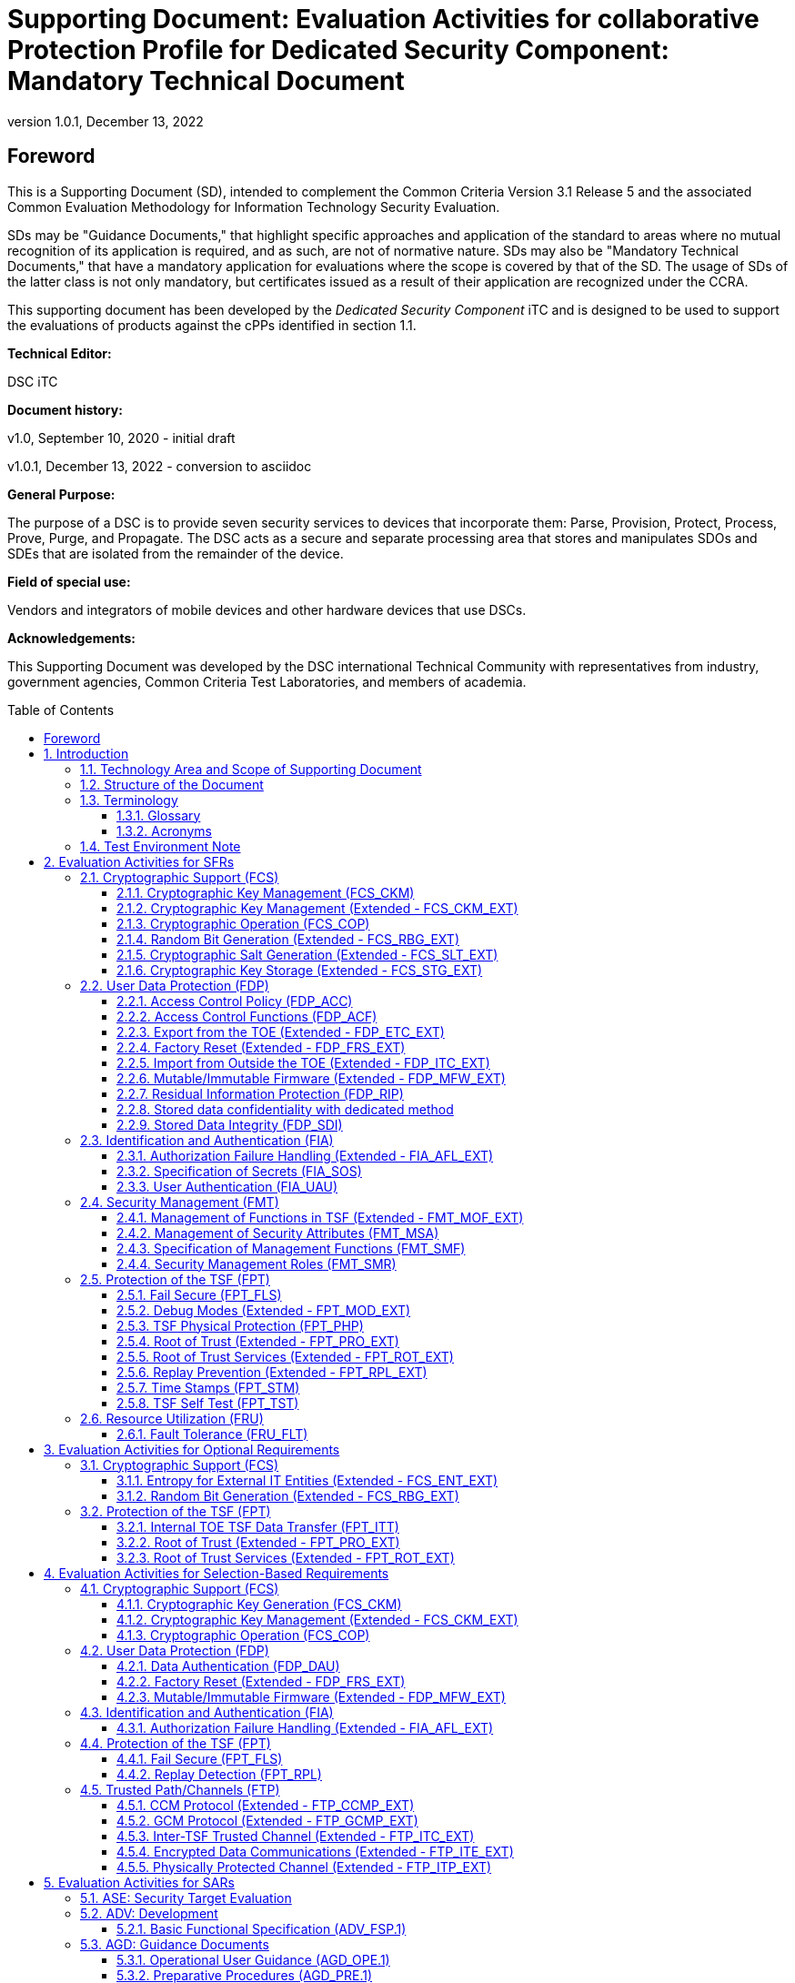 = Supporting Document: Evaluation Activities for collaborative Protection Profile for Dedicated Security Component: Mandatory Technical Document
:showtitle:
:toc: macro
:toclevels: 3
:sectnums:
:sectnumlevels: 5
:imagesdir: images
:revnumber: 1.0.1
:revdate: December 13, 2022
:xrefstyle: full
:doctype: book
:chapter-refsig: Section
:appendix-refsig: Appendix
:title-logo-image: image:cclogo_small.png[top=15%,align=center,pdfwidth=4.5in]

:iTC-longame: Dediated Security Components
:iTC-shortname: DSC-iTC

:sectnums!:

== Foreword
This is a Supporting Document (SD), intended to complement the Common Criteria Version 3.1 Release 5 and the associated Common Evaluation Methodology for Information Technology Security Evaluation.

SDs may be "Guidance Documents," that highlight specific approaches and application of the standard to areas where no mutual recognition of its application is required, and as such, are not of normative nature. SDs may also be "Mandatory Technical Documents," that have a mandatory application for evaluations where the scope is covered by that of the SD. The usage of SDs of the latter class is not only mandatory, but certificates issued as a result of their application are recognized under the CCRA.

This supporting document has been developed by the _Dedicated Security Component_ iTC and is designed to be used to support the evaluations of products against the cPPs identified in section 1.1.

*Technical Editor:*

DSC iTC

*Document history:*

v1.0, September 10, 2020 - initial draft

v1.0.1, December 13, 2022 - conversion to asciidoc

*General Purpose:*

The purpose of a DSC is to provide seven security services to devices that incorporate them: Parse, Provision, Protect, Process, Prove, Purge, and Propagate. The DSC acts as a secure and separate processing area that stores and manipulates SDOs and SDEs that are isolated from the remainder of the device.

*Field of special use:*

Vendors and integrators of mobile devices and other hardware devices that use DSCs.

*Acknowledgements:*

This Supporting Document was developed by the DSC international Technical Community with representatives from industry, government agencies, Common Criteria Test Laboratories, and members of academia.

:sectnums:

toc::[]

== Introduction

=== Technology Area and Scope of Supporting Document

This Supporting Document (SD) is mandatory for evaluations of products that claim conformance to any of the following cPPs:

[loweralpha]
. collaborative Protection Profile for Dedicated Security Component, Version 1.0.1 - December 13, 2022

A Dedicated Security Component (DSC), in the context of this cPP, is the combination of a hardware component and its controlling OS or firmware dedicated to the protection and safe use by the rich OS of Security Data Objects (SDOs) consisting of keys, identities, attributes, and Security Data Elements (SDEs). 

Although Evaluation Activities (EAs) are defined mainly for the evaluators to follow, in general they will also help developers prepare for evaluation by identifying specific requirements for their Target of Evaluation (TOE). The specific requirements in EAs may in some cases clarify the meaning of Security Functional Requirements (SFRs), and may identify particular requirements for the content of Security Targets (especially the TOE Summary Specification), user guidance documentation, and possibly required supplementary information (e.g. for entropy analysis or cryptographic key management architecture). 

=== Structure of the Document

Evaluation Activities can be defined for both SFRs and Security Assurance Requirements (SARs). These are defined in separate sections of this SD. The EAs associated with the SFRs are considered to be interpretations of applying the appropriate SAR activity. For instance, activities associated with testing are representative of what is required by ATE_IND.1.

If any Evaluation Activity cannot be successfully completed in an evaluation then the overall verdict for the evaluation is a 'fail'. In rare cases, there may be acceptable reasons why an Evaluation Activity may be modified or deemed not applicable for a particular TOE, but this must be agreed with the Certification Body for the evaluation. 

In general, if all EAs (for both SFRs and SARs) are successfully completed in an evaluation then it would be expected that the overall verdict for the evaluation is a 'pass'. 

In some cases, the Common Evaluation Methodology (CEM) work units have been interpreted to require the evaluator to perform specific EAs. In these instances, EAs will be specified in <<Evaluation Activities for SFRs>>, <<Evaluation Activities for SARs>>, and possibly <<Evaluation Activities for Optional Requirements>> and <<Evaluation Activities for Selection-Based Requirements>>. In cases where there are no CEM interpretations, the CEM activities are to be used to determine if SARs are satisfied and references to the CEM work units are identified as being the sole EAs to be performed. 

Finally, there are cases where EAs have rephrased CEM work units to provide clarity on what is required. The EAs are reworded for clarity and interpret the CEM work units such that they will result in more objective and repeatable actions by the evaluator. In these cases, the EA supplements the CEM work unit. These EAs will be specified in <<Evaluation Activities for SARs>>.

Note that certain parts of EAs may or may not be required depending on whether certain selections are made in the Security Target for the corresponding SFR. [.underline]#Underlined text# is used to represent specific selection items.

=== Terminology

==== Glossary

For definitions of standard CC terminology, see [CC] part 1.

:xrefstyle: short

.Glossary
[cols=".^1,.^3",options="header"]
|===
|Term 
|Meaning

|Access 
|In the context of SDOs, access to an SDO represents the list of actions permissible with an SDO, including its generation, use, modification, propagation, and destruction.

|Administrator 
|A type of user that has special privileges to manage the TSF.

|Assurance 
|Grounds for confidence that a TOE meets the SFRs [CC1].

|Attestation 
|The process of presenting verifiable evidence describing those characteristics that affect integrity. Examples of these characteristics are boot firmware and boot critical data which, combined, describe the way the DSC booted. [SA]

|Attributes 
|Indications of characteristics or properties of the SDEs bound in an SDO.

|Authorization Value 
|Critical data bound to an action by itself or to action on a subject. Such data, when presented to the TOE, authorizes the action by itself or authorizes the action on or with the subject respectively.

|Authorization Data 
|Collective term for authentication tokens and authorization values.

|Authentication Token 
|Critical data bound to a user. Such data, when presented to the TOE and successfully verified by it, authenticates the user. The TOE may use the successful authentication of a user as an authorization to execute an action on its behalf.

|Authenticator 
|A shortened name for Authentication Token.

|Boot Critical Data 
|Critical data that persists across power cycles and determines characteristics of the DSC. Examples of boot critical data can be DSC configuration settings, certificates, and the results of measurements obtained by the root of trust for measurement.

|Boot Firmware 
|The first firmware that executes during the boot process.

|Chain of Trust 
|A Chain of Trust is anchored in a Root of Trust and extends a trust boundary by verifying the authenticity and integrity of successive components before passing control to those components. [SA]

|Client Application 
|Entity who relies on the services provided by the platform or DSC.

|Data Encryption Key 
|An encryption key, usually for a symmetric algorithm, that encrypts data that is not keying material.

|Integrity 
|Assurance of trustworthiness and accuracy.

|Immutable 
|Unchangeable.

|Key Encryption Key 
|An encryption key that encrypts other keying material. This is sometimes called a key wrapping key. A KEK can be either symmetric or asymmetric.

|Known Answer Tests (KATs) 
|Test vectors or data generated to determine the correctness of an implementation.

|Operator 
|Human being who has physical possession of the platform on which the DSC is located. [GD]

|Owner 
|Human being who controls or manages the platform on which the DSC is located. May be remote. [GD]

|Platform 
|A platform consists of the hardware and firmware of a computing entity.

|Pre-installed SDO 
|An SDO installed on the DSC by the manufacturer. The SDO consists of an SDE and attributes, which if not explicitly expressed in a data structure, are implicit based on the functions that have exclusive access to the SDE.

|Privileged Function 
|Functions restricted to the role of administrator, which may include, but are not limited to, provisioning keys, provisioning user authorization values, de-provisioning user authorization values, provisioning administrator authorization values, changing authorization values, disabling key escrow, and configuring cryptography.

|Protected Data Blob 
|Data in an encrypted structure that protects its confidentiality or integrity (as required by the context in which it is used).

|Protected Storage 
|Refers to DSC hardware used to store SDEs or SDOs, and provide integrity protection for all items and confidentiality for those items that require it. Protected Storage may also refer to storage external to the DSC, which is usually encrypted by keys maintained by the DSC's internal protected storage capabilities.

|Protections 
|Mechanisms that ensure components of a DSC (executable firmware code and critical data) remain in a state of integrity and are protected from modification outside of authorized, authenticated processes and entities. [NIST-ROTM]

|Remote Secure Channel 
|Logical channel to the DSC from a remote entity, which cryptographically protects the confidentiality and integrity of the channel content.

|Required Supplementary Information 
|Information that is not necessarily included in the Security Target or operational guidance, and that may not necessarily be public. Examples of such information could be entropy analysis, or description of a cryptographic key management architecture used in (or in support of) the TOE. The requirement for any such supplementary information will be identified in the relevant cPP (see description in <<Required Supplementary Information>>).

|Root Encryption Key 
|An encryption key that serves as the anchor of a hierarchy of keys.

|Root of Trust 
|A root of trust performs one or more security specific functions; establishing the foundation on which all trust in a system is placed. [NIST-ROTM]

|Root of Trust for Authorization 
|(As defined by [GP_ROT]) The Root of Trust for Authorization provides reliable capabilities to assess authorization tokens and determine whether or not they satisfy policies for access control.

|Root of Trust for Confidentiality 
|(As defined by [GP_ROT]) The Root of Trust for Confidentiality maintains shielded locations for the purpose of storing sensitive data, such as secret keys and passwords.

|Root of Trust for Integrity 
|(As defined by [GP_ROT]) The Root of Trust for Integrity maintains shielded locations for the purpose of storing and protecting the integrity of non-secret critical security parameters and platform characteristics. Critical security parameters include, but are not limited to, authorization values, public keys, and public key certificates.

|Root of Trust for Measurement 
|(As defined by [GP_ROT]) The Root of Trust for Measurement provides the ability to reliably create platform characteristics.

|Root of Trust for Reporting 
|(As defined by [GP_ROT]) The Root of Trust for Reporting reliably reports platform characteristics. It provides an interface that limits its services to providing reports on its platform characteristics authenticated by a platform identity.

|Root of Trust for Storage 
|A root of trust that acts as the Root of Trust for Confidentiality and the Root of Trust for Integrity.

|Root of Trust for Update 
|A root of trust responsible for updating the firmware.

|Root of Trust for Verification 
|A root of trust responsible for verifying digital signatures.

|Security Data Element 
|A Critical Security Parameter, such as a cryptographic key or authorization token.

|Security Data Object 
|A Security Data Object (SDO) may include one or more SDEs. SDOs bind SDEs with a set of attributes.

|Symmetric Encryption Key 
|A value intend to input as a key to a symmetric encryption algorithm, such as AES.

|System 
|A system consists of the platform hardware and firmware in addition to the higher-level software running on top of it (kernel, user-space processes, etc.).

|Target of Evaluation 
|A set of software, firmware or hardware possibly accompanied by guidance. [CC1]

|TOE Security Functionality (TSF) 
|A set consisting of all hardware, software, and firmware of the TOE that must be relied upon for the correct enforcement of the SFRs. [CC1]

|Trusted Local Channel 
|Physical channel to the DSC within the platform of which the DSC is a part, which is protected by the operational environment to ensure confidentiality and integrity.

|TSF Data 
|Data for the operation of the TSF upon which the enforcement of the requirements relies.

|User 
|An administrator or client application.

|===

:xrefstyle: full

==== Acronyms

.Acronyms
[cols=".^1,.^3",options="header"]
|===
|*Acronym* 
|*Meaning*

|AES 
|Advanced Encryption Standard

|CA 
|Client Application

|CBC 
|Cipher Block Chaining

|CCM 
|Counter with CBC-Message Authentication Code

|CCMP 
|CCM Protocol

|CPU 
|Central Processing Unit

|CSP 
|Critical Security Parameter

|DAR 
|Data At Rest

|DEK 
|Data Encryption Key

|DH 
|Diffie-Hellman

|DSA 
|Digital Signature Algorithm

|ECDH 
|Elliptic Curve Diffie Hellman

|ECDSA 
|Elliptic Curve Digital Signature Algorithm

|EEPROM 
|Electrically Erasable Programmable Read-Only Memory

|FIPS 
|Federal Information Processing Standards

|FQDN 
|Fully Qualified Domain Name

|GCM 
|Galois Counter Mode

|HMAC 
|Keyed-Hash Message Authentication Code

|HTTPS 
|Hypertext Transfer Protocol Secure

|IEEE 
|Institute of Electrical and Electronics Engineers

|IP 
|Internet Protocol

|IPsec 
|Internet Protocol Security

|KEK 
|Key Encryption Key

|KMAC 
|KECCACK Message Authentication Code

|KMD
|Key Management Document

|NIST 
|National Institute of Standards and Technology

|OS 
|Operating System

|PBKDF 
|Password-Based Key Derivation Function

|PP 
|Protection Profile

|RA 
|Registration Authority

|RBG 
|Random Bit Generator

|REK 
|Root Encryption Key

|ROM 
|Read-only memory

|RSA 
|Rivest Shamir Adleman Algorithm

|SDE 
|Security Data Element

|SDO 
|Security Data Object

|SFP 
|Security Function Policy

|SFR 
|Security Functional Requirement

|SHA 
|Secure Hash Algorithm

|SK 
|Symmetric Key or Symmetric Encryption Key

|SPI 
|Security Parameter Index

|SSH 
|Secure Shell

|ST 
|Security Target

|TLS 
|Transport Layer Security

|TOE 
|Target of Evaluation

|TSF 
|TOE Security Functionality

|TSS 
|TOE Summary Specification

|USB 
|Universal Serial Bus

|===

=== Test Environment Note

Many of the test EAs in this Supporting Document require the evaluator to directly exercise low-level interfaces to the DSC to manipulate it in a manner that may not be feasible with the commercially-available (production) model of the DSC and associated tools. When this is the case, the TOE developer may provide models of the DSC and associated tools which allow for the required tests to be executed by the evaluator (or as necessary, executed by the TOE developer and observed by the evaluator). 

For any tests that are executed using non-commercially-available versions of the TOE provided by the developer, the evaluator shall ensure the following:

* The test report shall document the measures the evaluator took to gain assurance that if the TOE itself is modified to allow for certain tests to be performed, the security of the TOE is not reduced in the unmodified TOE (i.e. if the TOE is modified to use a special firmware build, this should not create a situation where the modified build enforces required security functionality that the unmodified build does not).
* Any tools used to conduct the required testing shall produce sufficient evidence to demonstrate that the test was successful (e.g., if a tool is designed to erase a particular key, it should also attempt to perform some operation that requires the use of that key to provide evidence that the key destruction succeeded).
* The evaluator shall ensure that the tool actually performs the intended action and does not create a contrived outcome that imitates the results of a passing test without performing the actual operation (e.g. if a tool is designed to erase a particular key and output its value as proof of this, the tool should be obtaining the actual key value and not simply returning a static result).

The test EAs for individual SFRs identify cases where developer tools may be needed to execute the test as written.

== Evaluation Activities for SFRs

The EAs presented in this section capture the actions the evaluator performs to address technology specific aspects covering specific SARs (e.g., ASE_TSS.1, ADV_FSP.1, AGD_OPE.1, and ATE_IND.1) - this is in addition to the CEM work units that are performed in <<Evaluation Activities for SARs>>. 

Regarding design descriptions (designated by the subsections labelled TSS, as well as any required supplementary material that may be treated as proprietary designated by the subsections labelled KMD), the evaluator must ensure there is specific information that satisfies the EA. For findings regarding the TSS and KMD sections, the evaluator's verdicts will be associated with the CEM work unit ASE_TSS.1-1. Evaluator verdicts associated with the supplementary evidence will also be associated with ASE_TSS.1-1, since the requirement to provide such evidence is specified in ASE in the cPP. 

For ensuring the guidance documentation provides sufficient information for the administrators/users as it pertains to SFRs, the evaluator's verdicts will be associated with CEM work units ADV_FSP.1-7, AGD_OPE.1-4, and AGD_OPE.1-5. 

Finally, the subsection labelled Tests is where the iTC has determined that testing of the product in the context of the associated SFR is necessary. While the evaluator is expected to develop tests, there may be instances where it is more practical for the developer to construct tests, or where the developer may have existing tests, as mentioned in section 1.4 above. Therefore, it is acceptable for the evaluator to witness developer-generated tests in lieu of executing the tests. In this case, the evaluator must ensure the developer's tests are executing both in the manner declared by the developer and as mandated by the EA. The CEM work units that are associated with the EAs specified in this section are: ATE_IND.1-3, ATE_IND.1-4, ATE_IND.1-5, ATE_IND.1-6, and ATE_IND.1-7. 

=== Cryptographic Support (FCS)

==== Cryptographic Key Management (FCS_CKM)

===== FCS_CKM.1 Cryptographic Key Generation

====== TSS

The evaluator shall examine the TSS to verify that it describes how the TOE obtains a cryptographic key through importation of keys from external sources as specified in FDP_ITC_EXT.1 and FDP_ITC_EXT.2. The evaluator shall also examine the TSS to determine whether it describes any supported asymmetric or symmetric key generation functionality consistent with the claims made in FCS_CKM.1.1.

====== AGD

The evaluator shall verify that the guidance instructs the administrator how to configure the TOE to use the selected key types for all uses identified in the ST.

====== Test

Testing for this function is performed in conjunction with FDP_ITC_EXT.1 and FDP_ITC_EXT.2. If asymmetric or symmetric key generation functionality is claimed, testing for this function is also performed in conjunction with FCS_CKM.1/AK or FCS_CKM.1/SK.

====== KMD

The evaluator shall confirm that the KMD describes:

* The parsing interface and how the TSF imports keys for internal use
* The asymmetric key generation interfaces and how the TSF internally creates asymmetric keys, if claimed
* The symmetric key generation interfaces and how the TSF internally creates symmetric keys, if claimed

If the TOE uses the generated key in a key chain/hierarchy then the KMD shall describe how the key is used as part of the key chain/hierarchy. 

===== FCS_CKM.1/KEK Cryptographic Key Generation (Key Encryption Key)

====== TSS

The evaluator shall examine the key hierarchy section of the TSS to ensure that the formation of all KEKs is described and that the key sizes match that described by the ST author. The evaluator shall examine the key hierarchy section of the TSS to ensure that each KEK encrypts keys of equal or lesser security strength using one of the selected methods.

[conditional] If the KEK is generated according to an asymmetric key scheme, the evaluator shall review the TSS to determine that it describes how the functionality described by FCS_CKM.1/AK is invoked. The evaluator uses the description of the key generation functionality in FCS_CKM.1/AK or documentation available for the operational environment to determine that the key strength being requested is greater than or equal to 112 bits.

[conditional] If the KEK is generated according to a symmetric key scheme, the evaluator shall review the TSS to determine that it describes how the functionality described by FCS_CKM.1/SK is invoked. The evaluator uses the description of the RBG functionality in FCS_RBG_EXT.1, or the key derivation functionality in either FCS_CKM_EXT.5 or FCS_COP.1/PBKDF, depending on the key generation method claimed, to determine that the key size being requested is greater than or equal to the key size and mode to be used for the encryption/decryption of the data.

[conditional] If the KEK is formed from derivation, the evaluator shall verify that the TSS describes the method of derivation and that this method is consistent with FCS_CKM_EXT.5.

====== AGD

There are no guidance evaluation activities for this component.

====== Test

The evaluator shall iterate through each of the methods selected by the ST and perform all applicable tests from the selected methods.

====== KMD

The evaluator shall iterate through each of the methods selected by the ST and confirm that the KMD describes the applicable selected methods.

===== FCS_CKM.2 Cryptographic Key Establishment

====== TSS

The evaluator shall examine the TSS to ensure that ST supports at least one key establishment scheme. The evaluator also ensures that for each key establishment scheme selected by the ST in FCS_CKM.2.1 it also supports one or more corresponding methods selected in FCS_COP.1/KAT. If the ST selects RSA in FCS_CKM.2.1, then the TOE must support one or more of "KAS1," or "KAS2," "KTS-OAEP," from FCS_COP.1/KAT. If the ST selects elliptic curve-based, then the TOE must support one or more of "ECDH-NIST" or "ECDH-BPC" from FCS_COP.1/KAT. If the ST selects Diffie-Hellman-based key establishment, then the TOE must support "DH" from FCS_COP.1/KAT.

====== AGD

The evaluator shall verify that the guidance instructs the administrator how to configure the TOE to use the selected key establishment scheme .

====== Test

Testing for this SFR is performed under the corresponding functions in FCS_COP.1/KAT.

====== KMD

There are no KMD evaluation activities for this component.

===== FCS_CKM.4 Cryptographic Key Destruction

====== TSS

The evaluator shall examine the TSS to ensure it lists all relevant keys and keying material (describing the source of the data, all memory types in which the data is stored (covering storage both during and outside of a session, and both plaintext and non-plaintext forms of the data)), all relevant destruction situations (including the point in time at which the destruction occurs; e.g. factory reset or device wipe function, change of authorization data, change of DEK, completion of use of an intermediate key) and the destruction method used in each case. The evaluator shall confirm that the description of the data and storage locations is consistent with the functions carried out by the TOE (e.g. that all keys in the key chain are accounted forfootnote:[Where keys are stored encrypted or wrapped under another key then this may need to be explained in order to allow the evaluator to confirm the consistency of the description of keys with the TOE functions.]). 

The evaluator shall check that the TSS identifies any configurations or circumstances that may not conform to the key destruction requirement (see further discussion in the AGD section below). Note that reference may be made to the AGD for description of the detail of such cases where destruction may be prevented or delayed. 

Where the ST specifies the use of "a value that does not contain any sensitive data" to overwrite keys, the evaluator shall examine the TSS to ensure that it describes how that pattern is obtained and used, and that this justifies the claim that the pattern does not contain any sensitive data. 

====== AGD

The evaluator shall check that the guidance documentation for the TOE requires users to ensure that the TOE remains under the user's control while a session is active.

A TOE may be subject to situations that could prevent or delay data destruction in some cases. The evaluator shall check that the guidance documentation identifies configurations or circumstances that may not strictly conform to the key destruction requirement, and that this description is consistent with the relevant parts of the TSS (and KMD). The evaluator shall check that the guidance documentation provides guidance on situations where key destruction may be delayed at the physical layer, identifying any additional mitigation actions for the user (e.g. there might be some operation the user can invoke, or the user might be advised to retain control of the device for some particular time to maximise the probability that garbage collection will have occurred).

For example, when the TOE does not have full access to the physical memory, it is possible that the storage may implement wear-levelling and garbage collection. This may result in additional copies of the data that are logically inaccessible but persist physically. Where available, the TOE might then describe use of the TRIM commandfootnote:[Where TRIM is used then the TSS or guidance documentation is also expected to describe how the keys are stored such that they are not inaccessible to TRIM, (e.g. they would need not to be contained in a file less than 982 bytes which would be completely contained in the master file table).] and garbage collection to destroy these persistent copies upon their deletion (this would be explained in TSS and guidance documentation). 

====== Test

The following tests require the developer to provide access to a test platform that provides the evaluator with tools that are typically not found on factory products.

The evaluator shall perform the following tests:

*Test 1:* Applied to each key or keying material held as plaintext in volatile memory and subject to destruction by overwrite by the TOE (whether or not the plaintext value is subsequently encrypted for storage in volatile or non-volatile memory).

The evaluator shall:

. Record the value of the key or keying material.
. Cause the TOE to dump the SDO/SDE memory of the TOE into a binary file.
. Search the content of the binary file created in Step #2. to locate all instances of the known key value from Step #1.
+
Note that the primary purpose of Step #3. is to demonstrate that appropriate search commands are being used for Steps #8. and #9.
. Cause the TOE to perform normal cryptographic processing with the key from Step #1.
. Cause the TOE to destroy the key.
. Cause the TOE to stop execution but not exit.
. Cause the TOE to dump the SDO/SDE memory of the TOE into a binary file.
. Search the content of the binary file created in Step #7. for instances of the known key value from Step #1.
. Break the key value from Step #1. into an evaluator-chosen set of fragments and perform a search using each fragment. (Note that the evaluator shall first confirm with the developer how the key is normally stored, in order to choose fragment sizes that are the same or smaller than any fragmentation of the data that may be implemented by the TOE. The endianness or byte-order should also be taken into account in the search.)

Steps #1.-8. ensure that the complete key does not exist anywhere in volatile memory. If a copy is found, then the test fails.

Step #9 ensures that partial key fragments do not remain in memory. If the evaluator finds a 32-or-greater-consecutive-bit fragment, then fail immediately. Otherwise, there is a chance that it is not within the context of a key (e.g., some random bits that happen to match). If this is the case the test should be repeated with a different key in Step #1. If a fragment is also found in this repeated run then the test fails unless the developer provides a reasonable explanation for the collision, then the evaluator may give a pass on this test.

*Test 2:* Applied to each key and keying material held in non-volatile memory and subject to destruction by overwrite by the TOE.

. Record the value of the key or keying material.
. Cause the TOE to perform normal cryptographic processing with the key from Step #1.
. Search the non-volatile memory the key was stored in for instances of the known key value from Step #1.
+
Note that the primary purpose of Step #3. is to demonstrate that appropriate search commands are being used for Steps #5 and #6.
. Cause the TOE to destroy the key.
. Search the non-volatile memory in which the key was stored for instances of the known key value from Step #1. If a copy is found, then the test fails.
. Break the key value from Step #1. into an evaluator-chosen set of fragments and perform a search using each fragment. (Note that the evaluator shall first confirm with the developer how the key is normally stored, in order to choose fragment sizes that are the same or smaller than any fragmentation of the data that may be implemented by the TOE. The endianness or byte-order should also be taken into account in the search).

Step #6 ensures that partial key fragments do not remain in non-volatile memory. If the evaluator finds a 32-or-greater-consecutive-bit fragment, then fail immediately. Otherwise, there is a chance that it is not within the context of a key (e.g., some random bits that happen to match). If this is the case the test should be repeated with a different key in Step #1. If a fragment is also found in this repeated run then the test fails unless the developer provides a reasonable explanation for the collision, then the evaluator may give a pass on this test.

*Test 3:* Applied to each key and keying material held in non-volatile memory and subject to destruction by overwrite by the TOE.

. Record memory of the key or keying material.
. Cause the TOE to perform normal cryptographic processing with the key from Step #1.
. Cause the TOE to destroy the key. Record the value to be used for the overwrite of the key. 
. Examine the memory from Step #1. to ensure the appropriate pattern (recorded in Step #3) is used. 

The test succeeds if correct pattern is found in the memory location. If the pattern is not found, then the test fails.

====== KMD

The evaluator shall examine the KMD to verify that it identifies and describes the interfaces that are used to service commands to read/write memory. The evaluator shall examine the interface description for each different media type to ensure that the interface supports the selections made by the ST author. 

The evaluator shall examine the KMD to ensure that all keys and keying material identified in the TSS and KMD have been accounted for. 

Note that where selections include 'destruction of reference to the key directly followed by a request for garbage collection' (for volatile memory) then the evaluator shall examine the KMD to ensure that it explains the nature of the destruction of the reference, the request for garbage collection, and of the garbage collection process itself.

==== Cryptographic Key Management (Extended - FCS_CKM_EXT)

===== FCS_CKM_EXT.4 Cryptographic Key and Key Material Destruction Timing

====== TSS

The evaluator shall verify the TSS provides a high-level description of what it means for keys and key material to be no longer needed and when this data should be expected to be destroyed.

====== AGD

There are no guidance evaluation activities for this component.

====== Test

There are no test evaluation activities for this component.

====== KMD

The evaluator shall verify that the KMD includes a description of the areas where keys and key material reside and when this data is no longer needed.

The evaluator shall verify that the KMD includes a key lifecycle that includes a description where key materials reside, how the key materials are used, how it is determined that keys and key material are no longer needed, and how the data is destroyed once it is no longer needed. The evaluator shall also verify that all key destruction operations are performed in a manner specified by FCS_CKM.4.

==== Cryptographic Operation (FCS_COP)

===== FCS_COP.1/Hash Cryptographic Operation (Hashing) 

====== TSS

The evaluator shall check that the association of the hash function with other TSF cryptographic functions (for example, the digital signature verification function) is documented in the TSS. The evaluator shall also check that the TSS identifies whether the implementation is bit-oriented or byte-oriented.

====== AGD

The evaluator checks the AGD documents to determine that any configuration that is required to configure the required hash sizes is present. The evaluator also checks the AGD documents to confirm that the instructions for establishing the evaluated configuration use only those hash algorithms selected in the ST.

====== Test

The following tests require the developer to provide access to a test platform that provides the evaluator with tools that are typically not found on factory products.

All test results should be compared to a known-good implementation to ensure the correct result is produced by the TSF.

*SHA-1 and SHA-2 Tests*

The tests below are derived from the "The Secure Hash Algorithm Validation System (SHAVS), Updated: May 21, 2014" from the National Institute of Standards and Technology.

The TSF hashing functions can be implemented with one of two orientations. The first is a byte-oriented implementation: this hashes messages that are an integral number of bytes in length (i.e., the length (in bits) of the message to be hashed is divisible by 8). The second is a bit-oriented implementation: this hashes messages of arbitrary length. Separate tests for each orientation are given below. 

The evaluator shall perform all of the following tests for each hash algorithm and orientation implemented by the TSF and used to satisfy the requirements of this PP. The evaluator shall compare digest values produced by a known-good SHA implementation against those generated by running the same values through the TSF.

*Short Messages Test, Bit-oriented Implementation*

The evaluators devise an input set consisting of m+1 messages, where m is the block length of the hash algorithm in bits (see SHA Properties Table). The length of the messages ranges sequentially from 0 to m bits. The message text shall be pseudo-randomly generated. The evaluators compute the message digest for each of the messages and ensure that the correct result is produced when the messages are provided to the TSF.

*Short Messages Test, Byte-oriented Implementation*

The evaluators devise an input set consisting of m/8+1 messages, where m is the block length of the hash algorithm in bits (see SHA Properties Table). The length of the messages ranges sequentially from 0 to m/8 bytes, with each message being an integral number of bytes. The message text shall be pseudo-randomly generated. The evaluators compute the message digest for each of the messages and ensure that the correct result is produced when the messages are provided to the TSF.

*Selected Long Messages Test, Bit-oriented Implementation*

The evaluators devise an input set consisting of m messages, where m is the block length of the hash algorithm in bits (see SHA Properties Table). The length of the ith message is m + 99*i, where 1 ≤ i ≤ m. The message text shall be pseudo-randomly generated. The evaluators compute the message digest for each of the messages and ensure that the correct result is produced when the messages are provided to the TSF.

*Selected Long Messages Test, Byte-oriented Implementation*

The evaluators devise an input set consisting of m/8 messages, where m is the block length of the hash algorithm in bits (see SHA Properties Table). The length of the ith message is m + 8*99*i, where 1 ≤ i ≤ m/8. The message text shall be pseudo-randomly generated. The evaluators compute the message digest for each of the messages and ensure that the correct result is produced when the messages are provided to the TSF.

*Pseudo-randomly Generated Messages Test*

The evaluators randomly generate a seed that is n bits long, where n is the length of the message digest produced by the hash function to be tested. This seed is used by a pseudorandom function to generate 100,000 message digests. One hundred of the digests (every 1,000th digest) are recorded as checkpoints by following the algorithm provided in Figure 1 of SHAVS, section 6.4. The TOE then uses the same procedure to generate the same 100,000 message digests and 100 checkpoint values. The evaluators then ensure that the correct result is produced when the messages are provided to the TSF.

*SHA-3 Tests*

The tests below are derived from the The Secure Hash Algorithm-3 Validation System (SHA3VS), Updated: April 7, 2016, from the National Institute of Standards and Technology.

For each SHA-3-XXX implementation, XXX represents d, the digest length in bits. The capacity, c, is equal to 2d bits. The rate is equal to 1600-c bits. 

The TSF hashing functions can be implemented with one of two orientations. The first is a bit-oriented mode that hashes messages of arbitrary length. The second is a byte-oriented mode that hashes messages that are an integral number of bytes in length (i.e., the length (in bits) of the message to be hashed is divisible by 8). Separate tests for each orientation are given below. 

The evaluator shall perform all of the following tests for each hash algorithm and orientation implemented by the TSF and used to satisfy the requirements of this PP. The evaluator shall compare digest values produced by a known-good SHA-3 implementation against those generated by running the same values through the TSF.

*Short Messages Test, Bit-oriented Mode*

The evaluators devise an input set consisting of rate+1 short messages. The length of the messages ranges sequentially from 0 to rate bits. The message text shall be pseudo-randomly generated. The evaluators compute the message digest for each of the messages and ensure that the correct result is produced when the messages are provided to the TSF. The message of length 0 is omitted if the TOE does not support zero-length messages.

*Short Messages Test, Byte-oriented Mode*

The evaluators devise an input set consisting of rate/8+1 short messages. The length of the messages ranges sequentially from 0 to rate/8 bytes, with each message being an integral number of bytes. The message text shall be pseudo-randomly generated. The evaluators compute the message digest for each of the messages and ensure that the correct result is produced when the messages are provided to the TSF. The message of length 0 is omitted if the TOE does not support zero-length messages.

*Selected Long Messages Test, Bit-oriented Mode*

The evaluators devise an input set consisting of 100 long messages ranging in size from rate+(rate+1) to rate+(100*(rate+1)), incrementing by rate+1. (For example, SHA-3-256 has a rate of 1088 bits. Therefore, 100 messages will be generated with lengths 2177, 3266, …, 109988 bits.) The message text shall be pseudo-randomly generated. The evaluators compute the message digest for each of the messages and ensure that the correct result is produced when the messages are provided to the TSF.

*Selected Long Messages Test, Byte-oriented Mode*

The evaluators devise an input set consisting of 100 messages ranging in size from (rate+(rate+8)) to (rate+100*(rate+8)), incrementing by rate+8. (For example, SHA-3-256 has a rate of 1088 bits. Therefore 100 messages will be generated of lengths 2184, 3280, 4376, …, 110688 bits.) The message text shall be pseudo-randomly generated. The evaluators compute the message digest for each of the messages and ensure that the correct result is produced when the messages are provided to the TSF.

*Pseudo-randomly Generated Messages (Monte Carlo) Test, Byte-oriented Mode*

The evaluators supply a seed of d bits (where d is the length of the message digest produced by the hash function to be tested. This seed is used by a pseudorandom function to generate 100,000 message digests. One hundred of the digests (every 1000th digest) are recorded as checkpoints. The TOE then uses the same procedure to generate the same 100,000 message digests and 100 checkpoint values. The evaluators then compare the results generated ensure that the correct result is produced when the messages are generated by the TSF.

====== KMD

There are no KMD evaluation activities for this component.

===== FCS_COP.1/HMAC Cryptographic Operation (Keyed Hash)

====== TSS

The evaluator shall examine the TSS to ensure that it specifies the following values used by the HMAC and KMAC functions: output MAC length used.

====== AGD

There are no guidance evaluation activities for this component.

====== Test

The following test requires the developer to provide access to a test platform that provides the evaluator with tools that are typically not found on factory products.

This test is derived from The Keyed-Hash Message Authentication Code Validation System (HMACVS), updated 6 May 2016.

The evaluator shall provide 15 sets of messages and keys for each selected hash algorithm and hash length/key size/MAC size combination. The evaluator shall have the TSF generate HMAC or KMAC tags for these sets of test data. The evaluator shall verify that the resulting HMAC or KMAC tags match the results from submitting the same inputs to a known-good implementation of the HMAC or KMAC function, having the same characteristics.

====== KMD

There are no KMD evaluation activities for this component.

===== FCS_COP.1/KAT Cryptographic Operation (Key Agreement/Transport)

====== TSS

The evaluator shall ensure that the selected RSA and ECDH key agreement/transport schemes correspond to the key generation schemes selected in FCS_CKM.1/AK, and the key establishment schemes selected in FCS_CKM.2 If the ST selects DH, the TSS shall describe how the implementation meets the relevant sections of RFC 3526 (Section 3-7) and RFC 7919 (Appendices A.1-A.5). If the ST selects ECIES, the TSS shall describe the key sizes and algorithms (e.g. elliptic curve point multiplication, ECDH with either NIST or Brainpool curves, AES in a mode permitted by FCS_COP.1/SKC, a SHA-2 hash algorithm permitted by FCS_COP.1/Hash, and a MAC algorithm permitted by FCS_COP.1/HMAC) that are supported for the ECIES implementation.

The evaluator shall ensure that, for each key agreement/transport scheme, the size of the derived keying material is at least the same as the intended strength of the key agreement/transport scheme, and where feasible this should be twice the intended security strength of the key agreement/transport scheme. 

Table 2 of NIST SP 800-57 identifies the key strengths for the different algorithms that can be used for the various key agreement/transport schemes.

====== AGD

There are no guidance evaluation activities for this component.

====== Test

The following tests require the developer to provide access to a test platform that provides the evaluator with tools that are typically not found on factory products.

The evaluator shall verify the implementation of the key generation routines of the supported schemes using the following tests:

*If ECDH-NIST or ECDH-BPC is claimed:*

*SP800-56A Key Agreement Schemes*

The evaluator shall verify a TOE's implementation of SP800-56A key agreement schemes using the following function and validity tests. These validation tests for each key agreement scheme verify that a TOE has implemented the components of the key agreement scheme according to the specifications in the recommendation. These components include the calculation of the DLC primitives (the shared secret value Z) and the calculation of the derived keying material (DKM) via the Key Derivation Function (KDF). If key confirmation is supported, the evaluator shall also verify that the components of key confirmation have been implemented correctly, using the test procedures described below. This includes the parsing of the DKM, the generation of MACdata and the calculation of MACtag.

_Function Test_

The Function test verifies the ability of the TOE to implement the key agreement schemes correctly. To conduct this test the evaluator shall generate or obtain test vectors from a known good implementation of the TOE supported schemes. For each supported key agreement scheme-key agreement role combination, KDF type, and, if supported, key confirmation role-key confirmation type combination, the tester shall generate 10 sets of test vectors. The data set consists of one set of domain parameter values (FFC) or the NIST approved curve (ECC) per 10 sets of public keys. These keys are static, ephemeral or both depending on the scheme being tested. 

The evaluator shall obtain the DKM, the corresponding TOE's public keys (static or ephemeral), the MAC tags, and any inputs used in the KDF, such as the Other Information field OI and TOE id fields. 

If the TOE does not use a KDF defined in SP 800-56A, the evaluator shall obtain only the public keys and the hashed value of the shared secret. 

The evaluator shall verify the correctness of the TSF's implementation of a given scheme by using a known good implementation to calculate the shared secret value, derive the keying material DKM, and compare hashes or MAC tags generated from these values. 

If key confirmation is supported, the TSF shall perform the above for each implemented approved MAC algorithm. 

_Validity Test_

The Validity test verifies the ability of the TOE to recognize another party's valid and invalid key agreement results with or without key confirmation. To conduct this test, the evaluator shall obtain a list of the supporting cryptographic functions included in the SP800-56A key agreement implementation to determine which errors the TOE should be able to recognize. The evaluator generates a set of 24 (FFC) or 30 (ECC) test vectors consisting of data sets including domain parameter values or NIST approved curves, the evaluator's public keys, the TOE's public/private key pairs, MACTag, and any inputs used in the KDF, such as the other info and TOE id fields. 

The evaluator shall inject an error in some of the test vectors to test that the TOE recognizes invalid key agreement results caused by the following fields being incorrect: the shared secret value Z, the DKM, the other information field OI, the data to be MACed, or the generated MACTag. If the TOE contains the full or partial (only ECC) public key validation, The evaluator shall also individually inject errors in both parties' static public keys, both parties' ephemeral public keys and the TOE's static private key to assure the TOE detects errors in the public key validation function or the partial key validation function (in ECC only). At least two of the test vectors shall remain unmodified and therefore should result in valid key agreement results (they should pass). 

The TOE shall use these modified test vectors to emulate the key agreement scheme using the corresponding parameters. The evaluator shall compare the TOE's results with the results using a known good implementation verifying that the TOE detects these errors. 

*If KAS1, KAS2, KTS-OAEP, or RSAES-PKCS1-v1_5 is claimed:*

*SP800-56B and PKCS#1 Key Establishment Schemes*

If the TOE acts as a sender, the following evaluation activity shall be performed to ensure the proper operation of every TOE supported combination of RSA-based key establishment scheme: 

To conduct this test the evaluator shall generate or obtain test vectors from a known good implementation of the TOE supported schemes. For each combination of supported key establishment scheme and its options (with or without key confirmation if supported, for each supported key confirmation MAC function if key confirmation is supported, and for each supported mask generation function if KTS-OAEP is supported), the tester shall generate 10 sets of test vectors. Each test vector shall include the RSA public key, the plaintext keying material, any additional input parameters if applicable, the MacKey and MacTag if key confirmation is incorporated, and the outputted ciphertext. For each test vector, the evaluator shall perform a key establishment encryption operation on the TOE with the same inputs (in cases where key confirmation is incorporated, the test shall use the MacKey from the test vector instead of the randomly generated MacKey used in normal operation) and ensure that the outputted ciphertext is equivalent to the ciphertext in the test vector. 

If the TOE acts as a receiver, the following evaluation activities shall be performed to ensure the proper operation of every TOE supported combination of RSA-based key establishment scheme: 

To conduct this test the evaluator shall generate or obtain test vectors from a known good implementation of the TOE supported schemes. For each combination of supported key establishment scheme and its options (with our without key confirmation if supported, for each supported key confirmation MAC function if key confirmation is supported, and for each supported mask generation function if KTSOAEP is supported), the tester shall generate 10 sets of test vectors. Each test vector shall include the RSA private key, the plaintext keying material (KeyData), any additional input parameters if applicable, the MacTag in cases where key confirmation is incorporated, and the outputted ciphertext. For each test vector, the evaluator shall perform the key establishment decryption operation on the TOE and ensure that the outputted plaintext keying material (KeyData) is equivalent to the plain text keying material in the test vector. In cases where key confirmation is incorporated, the evaluator shall perform the key confirmation steps and ensure that the outputted MacTag is equivalent to the MacTag in the test vector. 

The evaluator shall ensure that the TSS describes how the TOE handles decryption errors. In accordance with NIST Special Publication 800-56B, the TOE must not reveal the particular error that occurred, either through the contents of any outputted or logged error message or through timing variations. If KTS-OAEP is supported, the evaluator shall create separate contrived ciphertext values that trigger each of the three decryption error checks described in NIST Special Publication 800-56B section 7.2.2.3, ensure that each decryption attempt results in an error, and ensure that any outputted or logged error message is identical for each. 

*DH:*

The evaluator shall verify the correctness of each TSF implementation of each supported Diffie-Hellman group by comparison with a known good implementation.

*Curve25519:*

The evaluator shall verify a TOE's implementation of the key agreement scheme using the following Function and Validity tests. These validation tests for each key agreement scheme verify that a TOE has implemented the components of the key agreement scheme according to the specification. These components include the calculation of the shared secret K and the hash of K.

_Function Test_

The Function test verifies the ability of the TOE to implement the key agreement schemes correctly. To conduct this test the evaluator shall generate or obtain test vectors from a known good implementation of the TOE supported schemes. For each supported key agreement role and hash function combination, the tester shall generate 10 sets of public keys. These keys are static, ephemeral or both depending on the scheme being tested.

The evaluator shall obtain the shared secret value K, and the hash of K. The evaluator shall verify the correctness of the TSF's implementation of a given scheme by using a known good implementation to calculate the shared secret value K and compare the hash generated from this value.

_Validity Test_

The Validity test verifies the ability of the TOE to recognize another party's valid and invalid key agreement results. To conduct this test, the evaluator generates a set of 30 test vectors consisting of data sets including the evaluator's public keys and the TOE's public/private key pairs.

The evaluator shall inject an error in some of the test vectors to test that the TOE recognizes invalid key agreement results caused by the following fields being incorrect: the shared secret value K or the hash of K. At least two of the test vectors shall remain unmodified and therefore should result in valid key agreement results (they should pass).

The TOE shall use these modified test vectors to emulate the key agreement scheme using the corresponding parameters. The evaluator shall compare the TOE's results with the results using a known good implementation verifying that the TOE detects these errors.

*ECIES:*

The evaluator shall verify the correctness of each TSF implementation of each supported use of ECIES by comparison with a known good implementation.

====== KMD

There are no KMD evaluation activities for this component.

===== FCS_COP.1/KeyEnc Cryptographic Operation (Key Encryption)

====== TSS

The evaluator shall examine the TSS to ensure that it identifies whether the implementation of this cryptographic operation for key encryption (including key lengths and modes) is an implementation that is tested in FCS_COP.1/SKC.

The evaluator shall check that the TSS includes a description of the key wrap functions and shall check that this uses a key wrap algorithm and key sizes according to the specification selected in the ST out of the table as provided in the [DSC cPP] table.

====== AGD

The evaluator checks the AGD documents to confirm that the instructions for establishing the evaluated configuration use only those key wrap functions selected in the ST. If multiple key access modes are supported, the evaluator shall examine the guidance documentation to determine that the method of choosing a specific mode/key size by the end user is described.

====== Test

Refer to FCS_COP.1/SKC for the required testing for each symmetric key wrapping method selected from the table and to FCS_COP.1/KAT for the required testing for each asymmetric key wrapping method selected from the table. Each distinct implementation shall be tested separately.

If the implementation of the key encryption operation is the same implementation tested under FCS_COP.1/SKC or FCS_COP.1/KAT, and it has been tested with the same key lengths and modes, then no further testing is required. If key encryption uses a different implementation, (where "different implementation" includes the use of different key lengths or modes), then the evaluator shall additionally test the key encryption implementation using the corresponding tests specified for FCS_COP.1/SKC or FCS_COP.1/KAT.

====== KMD

The evaluator shall examine the KMD to ensure that it describes when the key wrapping occurs, that the KMD description is consistent with the description in the TSS, and that for all keys that are wrapped the TOE uses a method as described in the [DSC cPP] table. No uncertainty should be left over which is the wrapping key and the key to be wrapped and where the wrapping key potentially comes from i.e. is derived from.

If "AES-GCM" or "AES-CCM" is used the evaluator shall examine the KMD to ensure that it describes how the IV is generated and that the same IV is never reused to encrypt different plaintext pairs under the same key. Moreover in the case of GCM, he must ensure that, at each invocation of GCM, the length of the plaintext is at most (2^32)-2 blocks.

===== FCS_COP.1/SigGen Cryptographic Operation (Signature Generation)

====== TSS

The evaluator shall examine the TSS to ensure that all signature generation functions use the approved algorithms and key sizes.

====== AGD

There are no AGD evaluation activities for this component.

====== Test

The following tests require the developer to provide access to a test platform that provides the evaluator with tools that are typically not found on factory products.

Each section below contains tests the evaluators must perform for each selected digital signature scheme. Based on the assignments and selections in the requirement, the evaluators choose the specific activities that correspond to those selections.

The following tests require the developer to provide access to a test platform that provides the evaluator with tools that are not found on the TOE in its evaluated configuration.

*If SigGen1: RSASSA-PKCS1-v1_5 or SigGen4: RSASSA-PSS is claimed:*

The below test is derived from The 186-4 RSA Validation System (RSA2VS). Updated 8 July 2014, Section 6.3, from the National Institute of Standards and Technology.

To test the implementation of RSA signature generation the evaluator uses the system under test to generate signatures for 10 messages for each combination of modulus size and SHA algorithm. The evaluator then uses a known-good implementation and the associated public keys to verify the signatures.

*If SigGen2: Digital Signature Scheme 2 (DSS2) or SigGen3: Digital Signature Scheme 3 (DSS3):*

To test the implementation of DSS2/3 signature generation the evaluator uses the system under test to generate signatures for 10 messages for each combination of SHA algorithm, hash size and key size. The evaluator them uses a known-good implementation and the associated public keys to verify the signatures.

*If SigGen5: ECDSA is claimed:*

The below test is derived from The FIPS 186-4 Elliptic Curve Digital Signature Algorithm Validation System (ECDSA2VS). Updated 18 March 2014, Section 6.4, from the National Institute of Standards and Technology.

To test the implementation of ECDSA signature generation the evaluator uses the system under test to generate signatures for 10 messages for each combination of curve, SHA algorithm, hash size, and key size. The evaluator then uses a known-good implementation and the associated public keys to verify the signatures.

====== KMD

There are no KMD evaluation activities for this component.

===== FCS_COP.1/SigVer Cryptographic Operation (Signature Verification)

====== TSS

The evaluator shall check the TSS to ensure that it describes the overall flow of the signature verification. This should at least include identification of the format and general location (e.g., "firmware on the hard drive device" rather than "memory location 0x00007A4B") of the data to be used in verifying the digital signature; how the data received from the operational environment are brought onto the device; and any processing that is performed that is not part of the digital signature algorithm (for instance, checking of certificate revocation lists).

====== AGD

There are no AGD evaluation activities for this component.

====== Test

The following tests require the developer to provide access to a test platform that provides the evaluator with tools that are typically not found on factory products.

Each section below contains tests the evaluators must perform for each selected digital signature scheme. Based on the assignments and selections in the requirement, the evaluators choose the specific activities that correspond to those selections.

The following tests require the developer to provide access to a test platform that provides the evaluator with tools that are not found on the TOE in its evaluated configuration.

*_SigVer1: RSASSA-PKCS1-v1_5 and SigVer4: RSASSA-PSS_*

These tests are derived from The 186-4 RSA Validation System (RSA2VS), updated 8 Jul 2014, Section 6.4.

The FIPS 186-4 RSA Signature Verification Test tests the ability of the TSF to recognize valid and invalid signatures. The evaluator shall provide a modulus and three associated key pairs (d, e) for each combination of selected SHA algorithm, modulus size and hash size. Each private key d is used to sign six pseudorandom messages each of 1024 bits. For five of the six messages, the public key (e), message, IR format, padding, or signature is altered so that signature verification should fail. The test passes only if all the signatures made using unaltered parameters result in successful signature verification, and all the signatures made using altered parameters result in unsuccessful signature verification.

*_SigVer5: ECDSA on NIST and Brainpool Curves_*

These tests are derived from The FIPS 186-4 Elliptic Curve Digital Signature Algorithm Validation System (ECDSA2VS), updated 18 Mar 2014, Section 6.5.

The FIPS 186-4 ECC Signature Verification Test tests the ability of the TSF to recognize valid and invalid signatures. The evaluator shall provide a modulus and associated key pair (x, y) for each combination of selected curve, SHA algorithm, modulus size, and hash size. Each private key (x) is used to sign 15 pseudorandom messages of 1024 bits. For eight of the fifteen messages, the message, IR format, padding, or signature is altered so that signature verification should fail. The test passes only if all the signatures made using unaltered parameters result in successful signature verification, and all the signatures made using altered parameters result in unsuccessful signature verification.

*_SigVer2: Digital Signature Scheme 2_*

:xrefstyle: short

The following or equivalent steps shall be taken to test the TSF.

For each supported modulus size, underlying hash algorithm, and length of the trailer field (1- or 2-byte), the evaluator shall generate NT sets of recoverable message (M1), non-recoverable message (M2), salt, public key and signature (Σ ).

. _N_~T~ shall be greater than or equal to 20. 
. The length of salts shall be selected from its supported length range of salt. The typical length of salt is equal to the output block length of underlying hash algorithm (see 9.2.2 of ISO/IEC 9796-2:2010). 
. The length of recoverable messages should be selected by considering modulus size, output block length of underlying hash algorithm, and length of salt (_L_~_S_~). As described in Annex D of ISO/IEC 9796-2:2010, it is desirable to maximise the length of recoverable message. As <<Max512>> shows the maximum bit-length of recoverable message that is divisible by 512, for some combinations of modulus size, underlying hash algorithm, and length of salt.

:xrefstyle: full

.Maximum length of recoverable message divisible by 512
[[Max512]]
[cols=".^3,.^1,.^2,.^1",options="header",width=400]
|===

|Maximum length of recoverable message divisible by 512 (bits)
|Modulus size (bits)
|Underlying hash algorithm (bits)
|Length of salt L~S~ (bits)

|1536
.5+|2048
.2+|SHA-256
|128

|1024
|256

|1024
.3+|SHA-512
|128

|1024
|256

|512
|512

|2560
.5+|3072
.2+|SHA-256
|128

|2048
|256

|2048
.3+|SHA-512
|128

|2048
|256

|1536
|512

4+|None that 2-byte trailer field is assumed in calculating the maximum length of recoverable message

|===

[start=4]
. The length of non-recoverable messages should be selected by considering the underlying hash algorithm and usages. If the TSF is used for verifying the authenticity of software/firmware updates, the length of non-recoverable messages should be selected greater than or equal to 2048-bit. With this length range, it means that the underlying hash algorithm is also tested for two or more input blocks.
. The evaluator shall select approximately one half of _N_~T~ sets and shall alter one of the values (non-recoverable message, public key exponent or signature) in the sets. In altering public key exponent, the evaluator shall alter the public key exponent while keeping the exponent odd. In altering signatures, the following ways should be considered:
[lowerroman]
.. Altering a signature just by replacing a bit in the bit-string representation of the signature
.. Altering a signature so that the trailer in the message representative cannot be interpreted. This can be achieved by following ways:
*** Setting the rightmost four bits of the message representative to the values other than '1100'.
*** In the case when 1-byte trailer is used, setting the rightmost byte of the message representative to the values other than '0xbc', while keeping the rightmost four bits to '1100'.
*** In the case when 2-byte trailer is used, setting the rightmost byte of the message representative to the values other than '0xcc', while keeping the rightmost four bits to '1100'.
.. In the case when 2-byte trailer is used, altering a signature so that the hash algorithm identifier in the trailer (i.e. the left most byte of the trailer) does not correspond to hash algorithms identified in the SFR. The hash algorithm identifiers are 0x34 for SHA-256 (see Clause 10 of ISO/IEC 10118-3:2018), and 0x35 for SHA-512 (see Clause 11 of ISO/IEC 10118-3:2018).
.. Let _L_~_S_~ be the length of salt, altering a signature so that the intermediate bit string _D_ in the message representative is set to all zeroes except for the rightmost _L_~_S_~ bits of _D_.
.. (non-conformant signature length) Altering a signature so that the length of signature _Σ_ is changed to modulus size and the most significant bit of signature _Σ_ is set equal to '1'.
.. (non-conformant signature) Altering a signature so that the integer converted from signature _Σ_ is greater than modulus _n_.

The evaluator shall supply the NT sets to the TSF and obtain in response a set of NT Verification-Success or Verification-Fail values. When the Verification-Success is obtained, the evaluator shall also obtain recovered message (M 1*).

The evaluator shall verify that Verification-Success results correspond to the unaltered sets and Verification-Fail results correspond to the altered sets.

For each recovered message, the evaluator shall compare the recovered message (M1*) with the corresponding recoverable message (M 1) in the unaltered sets.

The test passes only if all the signatures made using unaltered sets result in Verification-Success, each recovered message (M 1*) is equal to corresponding M 1 in the unaltered sets, and all the signatures made using altered sets result in Verification-Fail.

*_SigVer3: Digital Signature Scheme 3_*

The evaluator shall perform the test described in SigVer2: Digital Signature Scheme 2 while using a fixed salt for NT sets.

====== KMD

There are no KMD evaluation activities for this component.

===== FCS_COP.1/SKC Cryptographic Operation (Symmetric Key Cryptography) 

====== TSS

The evaluator shall check that the TSS includes a description of encryption functions used for symmetric key encryption. The evaluator should check that this description of the selected encryption function includes the key sizes and modes of operations as specified in the [DSC cPP] "Table 9. Supported Methods for Symmetric Key Cryptography Operation."

The evaluator shall check that the TSS describes the means by which the TOE satisfies constraints on algorithm parameters included in the selections made for 'cryptographic algorithm' and 'list of standards'. 

====== AGD

If the product supports multiple modes, the evaluator shall examine the vendor's documentation to determine that the method of choosing a specific mode/key size by the end user is described. 

====== Test

The following tests require the developer to provide access to a test platform that provides the evaluator with tools that are typically not found on factory products.

The following tests are conditional based upon the selections made in the SFR. The evaluator shall perform the following test or witness respective tests executed by the developer. The tests must be executed on a platform that is as close as practically possible to the operational platform (but which may be instrumented in terms of, for example, use of a debug mode). Where the test is not carried out on the TOE itself, the test platform shall be identified and the differences between test environment and TOE execution environment shall be described.

Preconditions for testing:

* Specification of keys as input parameter to the function to be tested
* Specification of required input parameters such as modes
* Specification of user data (plaintext)
* Tapping of encrypted user data (ciphertext) directly in the non-volatile memory

*AES-CBC:*

For the AES-CBC tests described below, the plaintext, ciphertext, and IV values shall consist of 128-bit blocks. To determine correctness, the evaluator shall compare the resulting values to those obtained by submitting the same inputs to a known-good implementation.

These tests are intended to be equivalent to those described in NIST's AES Algorithm Validation Suite (AESAVS) (http://csrc.nist.gov/groups/STM/cavp/documents/aes/AESAVS.pdf[http://csrc.nist.gov/groups/STM/cavp/documents/aes/AESAVS.pdf]). It is not recommended that evaluators use values obtained from static sources such as the example NIST's AES Known Answer Test Values from the AESAVS document, or use values not generated expressly to exercise the AES-CBC implementation.

*_AES-CBC Known Answer Tests_*

[.underline]#KAT-1 (GFSBox)#: To test the encrypt functionality of AES-CBC, the evaluator shall supply a set of five different plaintext values for each selected key size and obtain the ciphertext value that results from AES-CBC encryption of the given plaintext using a key value of all zeros and an IV of all zeros.

To test the decrypt functionality of AES-CBC, the evaluator shall supply a set of five different ciphertext values for each selected key size and obtain the plaintext value that results from AES-CBC decryption of the given ciphertext using a key value of all zeros and an IV of all zeros.

[.underline]#KAT-2 (KeySBox):# To test the encrypt functionality of AES-CBC, the evaluator shall supply a set of five different key values for each selected key size and obtain the ciphertext value that results from AES-CBC encryption of an all-zeros plaintext using the given key value and an IV of all zeros.

To test the decrypt functionality of AES-CBC, the evaluator shall supply a set of five different key values for each selected key size and obtain the plaintext that results from AES-CBC decryption of an all-zeros ciphertext using the given key and an IV of all zeros. 

[.underline]#KAT-3 (Variable Key):# To test the encrypt functionality of AES-CBC, the evaluator shall supply a set of keys for each selected key size (as described below) and obtain the ciphertext value that results from AES encryption of an all-zeros plaintext using each key and an IV of all zeros.

Key i in each set shall have the leftmost i bits set to ones and the remaining bits to zeros, for values of i from 1 to the key size. The keys and corresponding ciphertext are listed in AESAVS, Appendix E.

To test the decrypt functionality of AES-CBC, the evaluator shall use the same keys as above to decrypt the ciphertext results from above. Each decryption should result in an all-zeros plaintext.

[.underline]#KAT-4 (Variable Text):# To test the encrypt functionality of AES-CBC, for each selected key size, the evaluator shall supply a set of 128-bit plaintext values (as described below) and obtain the ciphertext values that result from AES-CBC encryption of each plaintext value using a key of each size and IV consisting of all zeros.

Plaintext value i shall have the leftmost i bits set to ones and the remaining bits set to zeros, for values of i from 1 to 128. The plaintext values are listed in AESAVS, Appendix D.

To test the decrypt functionality of AES-CBC, for each selected key size, use the plaintext values from above as ciphertext input, and AES-CBC decrypt each ciphertext value using key of each size consisting of all zeros and an IV of all zeros.

*_AES-CBC Multi-Block Message Test_*

The evaluator shall test the encrypt functionality by encrypting nine i-block messages for each selected key size, for 2 ≤ i ≤ 10. For each test, the evaluator shall supply a key, an IV, and a plaintext message of length i blocks, and encrypt the message using AES-CBC. The resulting ciphertext values shall be compared to the results of encrypting the plaintext messages using a known good implementation.

The evaluator shall test the decrypt functionality by decrypting nine i-block messages for each selected key size, for 2 ≤ i ≤ 10. For each test, the evaluator shall supply a key, an IV, and a ciphertext message of length i blocks, and decrypt the message using AES-CBC. The resulting plaintext values shall be compared to the results of decrypting the ciphertext messages using a known good implementation.

*_AES-CBC Monte Carlo Tests_*

The evaluator shall test the encrypt functionality for each selected key size using 100 3-tuples of pseudo-random values for plaintext, IVs, and keys. 

The evaluator shall supply a single 3-tuple of pseudo-random values for each selected key size. This 3-tuple of plaintext, IV, and key is provided as input to the below algorithm to generate the remaining 99 3-tuples, and to run each 3-tuple through 1000 iterations of AES-CBC encryption.

 # Input: PT, IV, Key
 Key[0] = Key
 IV[0] = IV
 PT[0] = PT
 for i = 0 to 99 {
    Output Key[i], IV[i], PT[0]
    for j = 0 to 999 {
        if (j == 0) {
            CT[j] = AES-CBC-Encrypt(Key[i], IV[i], PT[j])
            PT[j+1] = IV[i]
        } else {
            CT[j] = AES-CBC-Encrypt(Key[i], PT[j])
            PT[j+1] = CT[j-1]
        }
    }
    Output CT[j]
    If (KeySize == 128) Key[i+1] = Key[i] xor CT[j]
    If (KeySize == 192) Key[i+1] = Key[i] xor (last 64 bits of CT[j-1] ||CT[j])
    If (KeySize == 256) Key[i+1] = Key[i] xor ((CT[j-1] |CT[j])
    IV[i+1] = CT[j]
    PT[0] = CT[j-1]
 }

The ciphertext computed in the 1000th iteration (CT[999]) is the result for each of the 100 3-tuples for each selected key size. This result shall be compared to the result of running 1000 iterations with the same values using a known good implementation.

The evaluator shall test the decrypt functionality using the same test as above, exchanging CT and PT, and replacing AES-CBC-Encrypt with AES-CBC-Decrypt.

*AES-CCM:*

These tests are intended to be equivalent to those described in the NIST document, "The CCM Validation System (CCMVS)," updated 9 Jan 2012, found at http://csrc.nist.gov/groups/STM/cavp/documents/mac/CCMVS.pdf[http://csrc.nist.gov/groups/STM/cavp/documents/mac/CCMVS.pdf].

It is not recommended that evaluators use values obtained from static sources such as http://csrc.nist.gov/groups/STM/cavp/documents/mac/ccmtestvectors.zip[http://csrc.nist.gov/groups/STM/cavp/documents/mac/ccmtestvectors.zip] or use values not generated expressly to exercise the AES-CCM implementation.

The evaluator shall test the generation-encryption and decryption-verification functionality of AES-CCM for the following input parameter and tag lengths:

* *Keys*: All supported and selected key sizes (e.g., 128, 192, or 256 bits).
* *Associated Data*: Two or three values for associated data length: The minimum (≥ 0 bytes) and maximum (≤ 32 bytes) supported associated data lengths, and 2^16 (65536) bytes, if supported.
* *Payload*: Two values for payload length: The minimum (≥ 0 bytes) and maximum (≤ 32 bytes) supported payload lengths.
* *Nonces*: All supported nonce lengths (e.g., 8, 9, 10, 11, 12, 13) in bytes.
* *Tag*: All supported tag lengths (e.g., 4, 6, 8, 10, 12, 14, 16) in bytes.

The testing for CCM consists of five tests. To determine correctness in each of the below tests, the evaluator shall compare the ciphertext with the result of encryption of the same inputs with a known good implementation.

Variable Associated Data Test: For each supported key size and associated data length, and any supported payload length, nonce length, and tag length, the evaluator shall supply one key value, one nonce value, and 10 pairs of associated data and payload values, and obtain the resulting ciphertext.

Variable Payload Text: For each supported key size and payload length, and any supported associated data length, nonce length, and tag length, the evaluator shall supply one key value, one nonce value, and 10 pairs of associated data and payload values, and obtain the resulting ciphertext.

Variable Nonce Test: For each supported key size and nonce length, and any supported associated data length, payload length, and tag length, the evaluator shall supply one key value, one nonce value, and 10 pairs of associated data and payload values, and obtain the resulting ciphertext.

Variable Tag Test: For each supported key size and tag length, and any supported associated data length, payload length, and nonce length, the evaluator shall supply one key value, one nonce value, and 10 pairs of associated data and payload values, and obtain the resulting ciphertext.

Decryption-Verification Process Test: To test the decryption-verification functionality of AES-CCM, for each combination of supported associated data length, payload length, nonce length, and tag length, the evaluator shall supply a key value and 15 sets of input plus ciphertext, and obtain the decrypted payload. Ten of the 15 input sets supplied should fail verification and five should pass.

*AES-GCM:*

These tests are intended to be equivalent to those described in the NIST document, "The Galois/Counter Mode (GCM) and GMAC Validation System (GCMVS) with the Addition of XPN Validation Testing," rev. 15 Jun 2016, section 6.2, found at http://csrc.nist.gov/groups/STM/cavp/documents/mac/gcmvs.pdf[http://csrc.nist.gov/groups/STM/cavp/documents/mac/gcmvs.pdf].

It is not recommended that evaluators use values obtained from static sources such as http://csrc.nist.gov/groups/STM/cavp/documents/mac/gcmtestvectors.zip[http://csrc.nist.gov/groups/STM/cavp/documents/mac/gcmtestvectors.zip], or use values not generated expressly to exercise the AES-GCM implementation.

The evaluator shall test the authenticated encryption functionality of AES-GCM by supplying 15 sets of Key, Plaintext, AAD, IV, and Tag data for every combination of the following parameters as selected in the ST and supported by the implementation under test:

* *Key size in bits:* Each selected and supported key size (e.g., 128, 192, or 256 bits). 
* *Plaintext length in bits*: Up to four values for plaintext length: Two values that are non-zero integer multiples of 128, if supported. And two values that are non-multiples of 128, if supported.
* *AAD length in bits:* Up to five values for AAD length: Zero-length, if supported. Two values that are non-zero integer multiples of 128, if supported. And two values that are integer non-multiples of 128, if supported.
* *IV length in bits*: Up to three values for IV length: 96 bits. Minimum and maximum supported lengths, if different.
* *MAC length in bits:* Each supported length (e.g., 128, 120, 112, 104, 96).

To determine correctness, the evaluator shall compare the resulting values to those obtained by submitting the same inputs to a known-good implementation.

The evaluator shall test the authenticated decrypt functionality of AES-GCM by supplying 15 Ciphertext-Tag pairs for every combination of the above parameters, replacing Plaintext length with Ciphertext length. For each parameter combination the evaluator shall introduce an error into either the Ciphertext or the Tag such that approximately half of the cases are correct and half the cases contain errors. To determine correctness, the evaluator shall compare the resulting pass/fail status and Plaintext values to the results obtained by submitting the same inputs to a known-good implementation.

*AES-CTR:*

For the AES-CTR tests described below, the plaintext and ciphertext values shall consist of 128-bit blocks. To determine correctness, the evaluator shall compare the resulting values to those obtained by submitting the same inputs to a known-good implementation.

These tests are intended to be equivalent to those described in NIST's AES Algorithm Validation Suite (AESAVS) ( http://csrc.nist.gov/groups/STM/cavp/documents/aes/AESAVS.pdf[http://csrc.nist.gov/groups/STM/cavp/documents/aes/AESAVS.pdf]). It is not recommended that evaluators use values obtained from static sources such as the example NIST's AES Known Answer Test Values from the AESAVS document, or use values not generated expressly to exercise the AES-CTR implementation.

*_AES-CTR Known Answer Tests_*

[.underline]#KAT-1 (GFSBox):# To test the encrypt functionality of AES-CTR, the evaluator shall supply a set of five different plaintext values for each selected key size and obtain the ciphertext value that results from AES-CTR encryption of the given plaintext using a key value of all zeros.

To test the decrypt functionality of AES-CTR, the evaluator shall supply a set of five different ciphertext values for each selected key size and obtain the plaintext value that results from AES-CTR decryption of the given ciphertext using a key value of all zeros.

[.underline]#KAT-2 (KeySBox):# To test the encrypt functionality of AES-CTR, the evaluator shall supply a set of five different key values for each selected key size and obtain the ciphertext value that results from AES-CTR encryption of an all-zeros plaintext using the given key value.

To test the decrypt functionality of AES-CTR, the evaluator shall supply a set of five different key values for each selected key size and obtain the plaintext that results from AES-CTR decryption of an all-zeros ciphertext using the given key. 

[.underline]#KAT-3 (Variable Key):# To test the encrypt functionality of AES-CTR, the evaluator shall supply a set of keys for each selected key size (as described below) and obtain the ciphertext value that results from AES encryption of an all-zeros plaintext using each key.

Key i in each set shall have the leftmost i bits set to ones and the remaining bits to zeros, for values of i from 1 to the key size. The keys and corresponding ciphertext are listed in AESAVS, Appendix E.

To test the decrypt functionality of AES-CTR, the evaluator shall use the same keys as above to decrypt the ciphertext results from above. Each decryption should result in an all-zeros plaintext.

[.underline]#KAT-4 (Variable Text):# To test the encrypt functionality of AES-CTR, for each selected key size, the evaluator shall supply a set of 128-bit plaintext values (as described below) and obtain the ciphertext values that result from AES-CTR encryption of each plaintext value using a key of each size.

Plaintext value i shall have the leftmost i bits set to ones and the remaining bits set to zeros, for values of i from 1 to 128. The plaintext values are listed in AESAVS, Appendix D.

To test the decrypt functionality of AES-CTR, for each selected key size, use the plaintext values from above as ciphertext input, and AES-CTR decrypt each ciphertext value using key of each size consisting of all zeros.

*_AES-CTR Multi-Block Message Test_*

The evaluator shall test the encrypt functionality by encrypting nine i-block messages for each selected key size, for 2 ≤ i ≤ 10. For each test, the evaluator shall supply a key and a plaintext message of length i blocks, and encrypt the message using AES-CTR. The resulting ciphertext values shall be compared to the results of encrypting the plaintext messages using a known good implementation.

The evaluator shall test the decrypt functionality by decrypting nine i-block messages for each selected key size, for 2 ≤ i ≤ 10. For each test, the evaluator shall supply a key and a ciphertext message of length i blocks, and decrypt the message using AES-CTR. The resulting plaintext values shall be compared to the results of decrypting the ciphertext messages using a known good implementation.

*_AES-CTR Monte Carlo Tests_*

The evaluator shall test the encrypt functionality for each selected key size using 100 2-tuples of pseudo-random values for plaintext and keys. 

The evaluator shall supply a single 2-tuple of pseudo-random values for each selected key size. This 2-tuple of plaintext and key is provided as input to the below algorithm to generate the remaining 99 2-tuples, and to run each 2-tuple through 1000 iterations of AES-CTR encryption.

 # Input: PT, Key
 Key[0] = Key
 PT[0] = PT
 for i = 0 to 99 {
    Output Key[i], PT[0]
    for j = 0 to 999 {
        CT[j] = AES-CTR-Encrypt(Key[i], PT[j])
        PT[j+1] = CT[j]
    }
    Output CT[j]
    If (KeySize == 128) Key[i+1] = Key[i] xor CT[j]
    If (KeySize == 192) Key[i+1] = Key[i] xor (last 64 bits of CT[j-1] ||CT[j])
    If (KeySize == 256) Key[i+1] = Key[i] xor ((CT[j-1] |CT[j])
    PT[0] = CT[j]
 }

The ciphertext computed in the 1000th iteration (CT[999]) is the result for each of the 100 2-tuples for each selected key size. This result shall be compared to the result of running 1000 iterations with the same values using a known good implementation.

The evaluator shall test the decrypt functionality using the same test as above, exchanging CT and PT, and replacing AES-CTR-Encrypt with AES-CTR-Decrypt.

Note additional design considerations for this mode are addressed in the KMD requirements.

*XTS-AES:*

These tests are intended to be equivalent to those described in the NIST document, "The XTS-AES Validation System (XTSVS)," updated 5 Sept 2013, found at http://csrc.nist.gov/groups/STM/cavp/documents/aes/XTSVS.pdf[http://csrc.nist.gov/groups/STM/cavp/documents/aes/XTSVS.pdf]

It is not recommended that evaluators use values obtained from static sources such as the XTS-AES test vectors at http://csrc.nist.gov/groups/STM/cavp/documents/aes/XTSTestVectors.zip[http://csrc.nist.gov/groups/STM/cavp/documents/aes/XTSTestVectors.zip] or use values not generated expressly to exercise the XTS-AES implementation.

The evaluator shall generate test values as follows:

For each supported key size (256 bit (for AES-128) and 512 bit (for AES-256) keys), the evaluator shall provide up to five data lengths:

* Two data lengths divisible by the 128-bit block size, If data unit lengths of complete block sizes are supported.
* Two data lengths not divisible by the 128-bit block size, if data unit lengths of partial block sizes are supported.
* The largest data length supported by the implementation, or 2^16 (65536), whichever is larger.

The evaluator shall specify whether the implementation supports tweak values of 128-bit hexadecimal strings or a data unit sequence numbers, or both.

For each combination of key size and data length, the evaluator shall provide 100 sets of input data and obtain the ciphertext that results from XTS-AES encryption. If both kinds of tweak values are supported then each type of tweak value shall be used in half of every 100 sets of input data, for all combinations of key size and data length. The evaluator shall verify that the resulting ciphertext matches the results from submitting the same inputs to a known-good implementation of XTS-AES.

The evaluator shall test the decrypt functionality of XTS-AES using the same test as for encrypt, replacing plaintext values with ciphertext values and XTS-AES encrypt with XTS- AES decrypt. 

The evaluator shall check that the full length keys are created by methods that ensure that the two halves are different and independent.

*AES-KWP:*

The tests below are derived from "The Key Wrap Validation System (KWVS), Updated: June 20, 2014" from the National Institute of Standards and Technology.

The evaluator shall test the authenticated-encryption functionality of AES-KWP (KWP-AE) using the same test as for AES-KW authenticated-encryption with the following change in the five plaintext lengths: 

* Four lengths that are multiples of 8 bits
* The largest supported length less than or equal to 4096 bits.

The evaluator shall test the authenticated-decryption (KWP-AD) functionality of AES-KWP using the same test as for AES-KWP authenticated-encryption, replacing plaintext values with ciphertext values and AES-KWP authenticated-encryption with AES-KWP authenticated-decryption. For the Authenticated Decryption test, 20 out of the 100 trials per plaintext length have ciphertext values that fail authentication.

Additionally, the evaluator shall perform the following negative tests:

*Test 1: (invalid plaintext length):*

Determine the valid plaintext lengths of the implementation from the TOE specification. Verify that the implementation of KWP-AE in the TOE rejects plaintexts of invalid length by testing plaintext of the following lengths: 1) plaintext with length greater than 64 semi-blocks, 2) plaintext with bit-length not divisible by 8, and 3) plaintext with length 0.

*Test 2: (invalid ciphertext length):*

Determine the valid ciphertext lengths of the implementation from the TOE specification. Verify that the implementation of KWP-AD in the TOE rejects ciphertexts of invalid length by testing ciphertext of the following lengths: 1) ciphertext with length greater than 65 semi-blocks, 2) ciphertext with bit-length not divisible by 64, 3) ciphertext with length 0, and 4) ciphertext with length of one semi-block.

*Test 3: (invalid ICV2):*

Test that the implementation detects invalid ICV2 values by encrypting any plaintext value four times using a different value for ICV2 each time as follows: Start with a base ICV2 of 0xA65959A6. For each of the four tests change a different byte of ICV2 to a different value, so that each of the four bytes is changed once. Verify that the implementation of KWP-AD in the TOE outputs FAIL for each test.

*Test 4: (invalid padding length):*

Generate one ciphertext using algorithm KWP-AE with substring [len(P)/8]~32~ of S replaced by each of the following 32-bit values, where len(P) is the length of P in bits and []~32~ denotes the representation of an integer in 32 bits: 

* &#91;0]~32~
* &#91;len(P)/8-8]~32~
* &#91;len(P)/8+8]~32~
* &#91;513]~32~.

Verify that the implementation of KWP-AD in the TOE outputs FAIL on those inputs.

*Test 5: (invalid padding bits):*

If the implementation supports plaintext of length not a multiple of 64-bits, then 

* for each PAD length [1..7]
** for each byte in PAD set a zero PAD value;
*** replace current byte by a non-zero value and use the resulting plaintext as input to algorithm KWP-AE to generate ciphertexts;
*** verify that the implementation of KWP-AD in the TOE outputs FAIL on this input.

*AES-KW:*

The tests below are derived from "The Key Wrap Validation System (KWVS), Updated: June 20, 2014" from the National Institute of Standards and Technology.

The evaluator shall test the authenticated-encryption functionality of AES-KW for each combination of the following input parameters: 

* Supported key lengths selected in the ST (e.g. 128 bits, 256 bits)
* Five plaintext lengths: 
** Two lengths that are non-zero multiples of 128 bits (two semi-block lengths)
** Two lengths that are odd multiples of the semi-block length (64 bits)
** The largest supported plaintext length less than or equal to 4096 bits.

For each set of the above parameters the evaluator shall generate a set of 100 key and plaintext pairs and obtain the ciphertext that results from AES-KW authenticated encryption. To determine correctness, the evaluator shall compare the results with those obtained from the AES-KW authenticated-encryption function of a known good implementation. 

The evaluator shall test the authenticated-decryption functionality of AES-KW using the same test as for authenticated-encryption, replacing plaintext values with ciphertext values and AES-KW authenticated-encryption (KW-AE) with AES-KW authenticated-decryption (KW-AD). For the authenticated-decryption test, 20 out of the 100 trials per plaintext length must have ciphertext values that are not authentic; that is, they fail authentication.

Additionally, the evaluator shall perform the following negative tests:

*Test 1 (invalid plaintext length):*

Determine the valid plaintext lengths of the implementation from the TOE specification. Verify that the implementation of KW-AE in the TOE rejects plaintexts of invalid length by testing plaintext of the following lengths: 1) plaintext length greater than 64 semi-blocks, 2) plaintext bit-length not divisible by 64, 3) plaintext with length 0, and 4) plaintext with one semi-block.

*Test 2 (invalid ciphertext length):*

Determine the valid ciphertext lengths of the implementation from the TOE specification. Verify that the implementation of KW-AD in the TOE rejects ciphertexts of invalid length by testing ciphertext of the following lengths: 1) ciphertext with length greater than 65 semi-blocks, 2) ciphertext with bit-length not divisible by 64, 3) ciphertext with length 0, 4) ciphertext with length of one semi-block, and 5) ciphertext with length of two semi-blocks.

*Test 3 (invalid ICV1):*

Test that the implementation detects invalid ICV1 values by encrypting any plaintext value eight times using a different value for ICV1 each time as follows: Start with a base ICV1 of 0xA6A6A6A6A6A6A6A6. For each of the eight tests change a different byte to a different value, so that each of the eight bytes is changed once. Verify that the implementation of KW-AD in the TOE outputs FAIL for each test.

*CAM-CBC:*

To test the encrypt and decrypt functionality of Camellia in CBC mode, the evaluator shall perform the tests as specified in 10.2.1.2 of ISO/IEC 18367:2016.

*CAM-CCM:*

To test the encrypt functionality of Camellia in CCM mode, the evaluator shall perform the tests as specified in 10.6.1.1 of ISO/IEC 18367:2016.

To test the decrypt functionality of Camellia in CCM mode, the evaluator shall perform the tests as specified in 10.6.1.2 of ISO/IEC 18367:2016.

As a prerequisite for these tests, the evaluator shall perform the test for encrypt functionality of Camellia in ECB mode as specified in 10.2.1.2 of ISO/IEC 18367:2016.

*CAM-GCM:*

To test the encrypt functionality of Camellia in GCM, the evaluator shall perform the tests as specified in 10.6.1.1 of ISO/IEC 18367:2016.

To test the decrypt functionality of Camellia in GCM, the evaluator shall perform the tests as specified in 10.6.1.2 of ISO/IEC 18367:2016.

As a prerequisite for these tests, the evaluator shall perform the test for encrypt functionality of Camellia in ECB mode as specified in 10.2.1.2 of ISO/IEC 18367:2016.

*XTS-CAM:*

These tests are intended to be equivalent to those described in the IPA document, ATR-01-B, "Specifications of Cryptographic Algorithm Implementation Testing — Symmetric-Key Cryptography", found at https://www.ipa.go.jp/security/jcmvp/jcmvp_e/documents/atr/atr01b_en.pdf[https://www.ipa.go.jp/security/jcmvp/jcmvp_e/documents/atr/atr01b_en.pdf].

The evaluator shall generate test values as follows:

For each supported key size (256 bit (for Camellia-128) and 512 bit (for Camellia-256) keys), the evaluator shall provide up to five data lengths:

* Two data lengths divisible by the 128-bit block size, If data unit lengths of complete block sizes are supported.
* Two data lengths not divisible by the 128-bit block size, if data unit lengths of partial block sizes are supported.
* The largest data length supported by the implementation, or 2^16 (65536), whichever is larger.

The evaluator shall specify whether the implementation supports tweak values of 128-bit hexadecimal strings or a data unit sequence numbers, or both.

For each combination of key size and data length, the evaluator shall provide 100 sets of input data and obtain the ciphertext that results from XTS-Camellia encryption. If both kinds of tweak values are supported, 50 of each 100 sets of input data shall use each type of tweak value. The resulting ciphertext shall be compared to the results of a known-good implementation.

As a prerequisite for this test, the evaluator shall perform the test for encrypt functionality of Camellia in ECB mode as specified in 10.2.1.2 of ISO/IEC 18367:2016.

The evaluator shall test the decrypt functionality of XTS-Camellia using the same test as for encrypt, replacing plaintext values with ciphertext values and XTS-Camellia encrypt with XTS- Camellia decrypt.

As a prerequisite for this test, the evaluator shall perform the test for decrypt functionality of Camellia in ECB mode as specified in 10.2.1.2 of ISO/IEC 18367:2016.

====== KMD

The evaluator shall examine the KMD to ensure that the points at which symmetric key encryption and decryption occurs are described, and that the complete data path for symmetric key encryption is described. The evaluator checks that this description is consistent with the relevant parts of the TSS.

Assessment of the complete data path for symmetric key encryption includes confirming that the KMD describes the data flow from the device's host interface to the device's non-volatile memory storing the data, and gives information enabling the user data datapath to be distinguished from those situations in which data bypasses the data encryption engine (e.g. read-write operations to an unencrypted Master Boot Record area). The evaluator shall ensure that the documentation of the data path is detailed enough that it thoroughly describes the parts of the TOE that the data passes through (e.g. different memory types, processors and co-processors), its encryption state (i.e. encrypted or unencrypted) in each part, and any places where the data is stored. For example, any caching or buffering of the data should be identified and distinguished from the final destination in non-volatile memory (the latter represents the location from which the host will expect to retrieve the data in future).

If support for AES-CTR is claimed and the counter value source is internal to the TOE, the evaluator shall verify that the KMD describes the internal counter mechanism used to ensure that it provides unique counter block values.

==== Random Bit Generation (Extended - FCS_RBG_EXT)

===== FCS_RBG_EXT.1 Random Bit Generation

In addition to the materials below, documentation shall be produced—and the evaluator shall perform the activities—in accordance with Appendix D of [DSC cPP].

====== TSS

The evaluator shall examine the TSS to determine that it specifies the DRBG type, identifies the entropy sources seeding the DRBG, and state the assumed or calculated min-entropy supplied either separately by each source or the min-entropy contained in the combined seed value.

====== AGD

There are no AGD evaluation activities for this component.

====== Test

The following tests require the developer to provide access to a test platform that provides the evaluator with tools that are typically not found on factory products.

The evaluator shall perform 15 trials for the RNG implementation. If the RNG is configurable, the evaluator shall perform 15 trials for each configuration.

If the RNG has prediction resistance enabled, each trial consists of (1) instantiate DRBG, (2) generate the first block of random bits (3) generate a second block of random bits (4) uninstantiate. The evaluator verifies that the second block of random bits is the expected value. The evaluator shall generate eight input values for each trial. The first is a count (0 - 14). The next three are entropy input, nonce, and personalization string for the instantiate operation. The next two are additional input and entropy input for the first call to generate. The final two are additional input and entropy input for the second call to generate. These values are randomly generated. "generate one block of random bits" means to generate random bits with number of returned bits equal to the Output Block Length (as defined in NIST SP800-90A).

If the RNG does not have prediction resistance, each trial consists of (1) instantiate DRBG, (2) generate the first block of random bits (3) reseed, (4) generate a second block of random bits (5) uninstantiate. The evaluator verifies that the second block of random bits is the expected value. The evaluator shall generate eight input values for each trial. The first is a count (0 - 14). The next three are entropy input, nonce, and personalization string for the instantiate operation. The fifth value is additional input to the first call to generate. The sixth and seventh are additional input and entropy input to the call to reseed. The final value is additional input to the second generate call.

The following paragraphs contain more information on some of the input values to be generated/selected by the evaluator. 

*Entropy input:* the length of the entropy input value must equal the seed length.

*Nonce:* If a nonce is supported (CTR_DRBG with no Derivation Function does not use a nonce), the nonce bit length is one-half the seed length.

*Personalization string:* The length of the personalization string must be \<= seed length. If the implementation only supports one personalization string length, then the same length can be used for both values. If more than one string length is support, the evaluator shall use personalization strings of two different lengths. If the implementation does not use a personalization string, no value needs to be supplied.

*Additional input:* the additional input bit lengths have the same defaults and restrictions as the personalization string lengths.

====== KMD

There are no KMD evaluation activities for this component.

==== Cryptographic Salt Generation (Extended - FCS_SLT_EXT)

===== FCS_SLT_EXT.1 Cryptographic Salt Generation

====== TSS

The evaluator shall ensure the TSS describes how salts are generated using the RBG.

====== AGD

There are no AGD evaluation activities for this component.

====== Test

The evaluator shall confirm by testing that the salts obtained in the cryptographic operations that use the salts are of the length specified in FCS_SLT_EXT.1, are obtained from the RBG, and are fresh on each invocation.

Note: in general these tests may be carried out as part of the tests of the relevant cryptographic operations. 

====== KMD

There are no KMD evaluation activities for this component.

==== Cryptographic Key Storage (Extended - FCS_STG_EXT)

===== FCS_STG_EXT.1 Protected Storage

====== TSS

The evaluator shall review the TSS to determine that the TOE implements the required protected storage. The evaluator shall ensure that the TSS contains a description of the protected storage mechanism that justifies the selection of [.underline]#mutable hardware-based# or [.underline]#software-based#.

====== AGD

The evaluator shall examine the operational guidance to ensure that it describes the process for generating keys, importing keys, or both, based on what is claimed by the ST. The evaluator shall also examine the operational guidance to ensure that it describes the process for destroying keys that have been imported or generated.

====== Test

The evaluator shall test the functionality of each security function as described below. If the TOE supports both import and generation of keys, the evaluator shall repeat the testing as needed to demonstrate that the keys resulting from both operations are treated in the same manner. The devices used with the tooling may need to be non-production devices in order to enable the execution and gathering of evidence. 

Test 1: The evaluator shall import or generate keys/secrets of each supported type according to the operational guidance. The evaluator shall write, or the developer shall provide access to, an application that generates a key/secret of each supported type and calls the import functions. The evaluator shall verify that no errors occur during import.

Test 2: The evaluator shall write, or the developer shall provide access to, an application that uses a generated or imported key/secret:

* For RSA, the secret shall be used to sign data. 
* For ECDSA, the secret shall be used to sign data.

The evaluator shall repeat this test with the application-imported or application-generated keys/secrets and a different application's imported keys/secrets or generated keys/secrets. The evaluator shall verify that the TOE requires approval before allowing the application to use the key/secret imported or generated by the user or by a different application: 

* The evaluator shall deny the approvals to verify that the application is not able to use the key/secret as described. 
* The evaluator shall repeat the test, allowing the approvals to verify that the application is able to use the key/secret as described.

====== KMD

There are no KMD evaluation activities for this component.

===== FCS_STG_EXT.2 Key Storage Encryption

====== TSS

The evaluator shall review the TSS to determine that the TSS describes the protection of symmetric keys, KEKs, long-term trusted channel key material, and software-based key storage as claimed in FCS_STG_EXT.2.1. 

====== AGD

There are no AGD evaluation activities for this component.

====== Test

There are no test evaluation activities for this component.

====== KMD

There are no KMD evaluation activities for this component.

===== FCS_STG_EXT.3 Key Integrity Protection

====== TSS

The evaluator shall examine the TSS and ensure that it contains a description of how the TOE protects the integrity of its keys.

====== AGD

There are no AGD evaluation activities for this component.

====== Test

There are no test evaluation activities for this component.

====== KMD

There are no KMD evaluation activities for this component.

=== User Data Protection (FDP)

==== Access Control Policy (FDP_ACC)

===== FDP_ACC.1 Subset Access Control

====== TSS

The evaluator shall confirm that the TSS contain the access control policy implemented by the TOE. I.e., the ST author lists each object and identifies for each object, which operations the TSF permits for each subject (i.e. what can "admins" do vs "users").

====== AGD

There are no guidance evaluation activities for this component.

====== Test

Testing for FDP_ACF includes testing this component.

====== KMD

There are no KMD evaluation activities for this component.

==== Access Control Functions (FDP_ACF)

===== FDP_ACF.1 Security Attribute Based Access Control

====== TSS

The evaluator shall examine the TSS to verify that it describes the policy rules for the Access Control SFP. Specifically, the evaluator should be able to identify, for any arbitrary subject-object-operation pairing, which of the following is true:

[loweralpha]
. The subject can always perform the desired operation.
. The subject can never perform the desired operation, either because they lack sufficient permission or because the TSF includes no interface to support the operation.
. The subject can only perform the desired operation under certain conditions (which the evaluator shall verify are described in the TSS). For example, "the S.CA subject may only perform the OP.Destroy operation on an OB.SDO object if it was the subject that originally created or imported the SDO."
. The subject can only perform the desired operation on one or more attributes of the object as opposed to the entire object itself (which the evaluator shall verify are identified in the TSS).
. Whether the subject can perform the desired operation depends on TSF configuration (which the evaluator shall verify is described in the TSS as part of the evaluation of FMT_SMF.1).
. Some combination of c, d, and e.

Given that this SFR requires a large number of potential subject-object-operation pairings to be identified, it is not the expectation that the TSS contain an exhaustive list of these pairings. It is possible that large numbers of pairings are addressed by blanket statements of policy rules, such as "the subjects S.DSC and S.CA are never able to perform any operation on the OB.AntiReplay object." For any rules that are not addressed in this manner, the evaluator shall verify the TSS includes sufficient data for the evaluator to determine how the TSF will evaluate the action. This can be presented in the form of a table, flowchart, list, or other manner that the ST author finds suitable.

Note that the DSC developer may not use the same terminology for its subjects, objects, and operations as the PP. If this is the case, the evaluator shall verify that the TSS includes a mapping that unambiguously shows how the vendor's preferred terminology corresponds to what the PP defines.

====== AGD

For any access control policy enforcement behavior that is configurable, the evaluator shall ensure that the operational guidance describes how to perform the configuration, including any restrictions on permissible configurable settings.

====== Test

The following testing may require the TOE developer to make a test harness available to the evaluator that allows the evaluator to interface directly with the DSC. Due to the large volume of potential testing that this requires, this test may require the use of an automated script. If a test script is made available, the evaluator shall verify that it includes sufficient detail to validate the claims made in the TSS.

For each subject/object/operation/attribute combination, the evaluator shall attempt to perform the operation or determine that no interface is present to attempt the operation, consistent with the limitations described in the TSS.

For each case where an operation is always permitted or never permitted, both positive and negative testing will be conducted implicitly by attempting the operation with all possible subjects and determining that the intended results occur in each case.

For each case where the operation succeeds or fails based on the target object attribute, the evaluator shall ensure that both positive and negative testing is performed such that only the correct target attributes can be operated upon.

For each case where the operation succeeds or fails based on one or more specific conditions, the evaluator shall ensure that both positive and negative testing is performed such that the presence of the conditions causes the test to succeed while the absence of the conditions causes the test to fail.

For each case where the operation succeeds or fails based on an administratively configured setting, the evaluator shall ensure that both positive and negative testing is performed such that the configuration setting can be shown to affect whether or not the operation succeeds.

====== KMD

There are no KMD evaluation activities for this component.

==== Export from the TOE (Extended - FDP_ETC_EXT)

===== FDP_ETC_EXT.2 Propagation of SDOs

====== TSS

The evaluator shall examine the TSS to ensure that it describes how it protects the SDO references, authorization data, against access from unauthorized entities. If [.underline]#the TSF# is selected, then it should describe how it provides confidentiality of the data while it resides outside the TOE. 

====== AGD

There are no guidance evaluation activities for this component.

====== Test

There are no test evaluation activities for this component.

====== KMD

There are no KMD evaluation activities for this component.

==== Factory Reset (Extended - FDP_FRS_EXT)

===== FDP_FRS_EXT.1 Factory Reset

====== TSS

The evaluator shall examine the TSS to determine that it describes each of the conditions which will lead to a factory reset.

====== AGD

The evaluator shall examine the operational guidance to ensure that it describes the ways the administrator can set the conditions to initiate a factory reset.

====== Test

The evaluator shall identify all functions that resets the DSC to factory setting. For each function, the evaluator shall identify all methods for authorizing the factory reset. For each function and for each authorization method, the evaluator shall create an SDE or SDO. The evaluator shall then verify the presence of the item just created. The evaluator shall initiate a factory reset using the selected function and authorization method and verify the item no longer exists.

====== KMD

There are no KMD evaluation activities for this component.

==== Import from Outside the TOE (Extended - FDP_ITC_EXT)

===== FDP_ITC_EXT.1 Parsing of SDEs

====== TSS

The evaluator shall confirm the TSS contains descriptions of the supported methods the TSF uses to import SDEs into the TOE. For each import method selected, the TSS shall describe integrity verification schemes employed. The TSS shall also list the ways the TSF generates and binds security attributes to the SDEs.

====== AGD

There are no AGD evaluation activities for this component.

====== Test

For each supported import method selected in FDP_ITC_EXT.1.1 and for each supported integrity verification method selected in FDP_ITC_EXT.1.2. used by the selected import method, provide one SDE with valid integrity credentials, one with invalid integrity credentials (e.g. hash). The operations with invalid integrity credentials must result in error. The operations with valid integrity credentials must return an SDO with valid security attributes in accordance with FDP_ITC_EXT.1.4.

====== KMD

There are no KMD evaluation activities for this component.

===== FDP_ITC_EXT.2 Parsing of SDOs

====== TSS

The evaluator shall confirm the TSS contains descriptions of the supported methods the TSF uses to import SDOs into the TOE. For each import method selected, the TSS shall describe integrity verification schemes employed. The TSS shall also list the ways the TSF generates and binds security attributes to the SDOs.

====== AGD

There are no AGD evaluation activities for this component.

====== Test

For each supported import method selected in FDP_ITC_EXT.2.1 and for each supported integrity verification method selected in FDP_ITC_EXT.2.2 used by the selected import method, provide one SDO with valid integrity credentials, one with invalid integrity credentials (e.g. hash). The operations with invalid integrity credentials must result in error. The operations with valid integrity credentials must return an SDO with valid security attributes in accordance with FDP_ITC_EXT.2.3, FDP_ITC_EXT.2.4, and FDP_ITC_EXT.2.5.

====== KMD

There are no KMD evaluation activities for this component.

==== Mutable/Immutable Firmware (Extended - FDP_MFW_EXT)

===== FDP_MFW_EXT.1 Mutable/Immutable Firmware

====== TSS

The evaluator shall examine the TSS and ensure that details of which firmware components are considered mutable and which firmware components are considered immutable, as well as how these firmware components can/cannot be modified or altered, are described. For example, DSC firmware components that are stored in ROM would be considered immutable.

====== AGD

If the TOE has mutable firmware, the evaluator shall examine the operational guidance to ensure that it describes how to modify the firmware.

====== Test

If the TOE has mutable firmware, the evaluator shall perform the activities described in the operational guidance to modify the firmware.

====== KMD

There are no KMD evaluation activities for this component.

==== Residual Information Protection (FDP_RIP)

===== FDP_RIP.1 Subset Residual Information Protection

====== TSS

The evaluator shall check to ensure that the TSS describes resource deallocation to the extent that they can determine that no data will be reused when reallocating resources following the destruction of an SDE or SDO. The evaluator shall ensure that this description at a minimum describes how the previous data is destroyed. The evaluator shall also ensure that this destruction method is consistent with FCS_CKM.4.

====== AGD

There are no AGD evaluation activities for this component.

====== Test

Testing for FCS_CKM.4 is sufficient to address this component.

====== KMD

There are no KMD evaluation activities for this component.

==== Stored data confidentiality with dedicated method

===== FDP_SDC.2 Stored data confidentiality with dedicated method

====== TSS

The evaluator shall examine the TSS to determine that it describes the protection for SDEs and authorization data and the methods of protection (e.g. protected storage, symmetric encryption, key wrapping, etc.).

The evaluator shall also examine the TSS to determine whether the TSF stores this data inside the TOE boundary or in its operational environment. If the TSF stores this data inside the TOE boundary, the evaluator shall ensure that TSF uses one of the listed methods to provide confidentiality. If the data is stored in the TOE's operational environment, the evaluator shall ensure that the TSF uses key wrapping to provide confidentiality.

The evaluator shall examine the TSS to confirm it sufficiently describes each method used to provide confidentiality for SDEs. The evaluator shall also confirm that the TOE supports all encryption methods selected.

====== AGD

There are no AGD evaluation activities for this component.

====== Test

If the TOE stores SDEs and authorization data inside the TSF, the evaluator shall ensure that external interfaces cannot extract this data in plaintext. 

In this case, use the evaluation activities of the FPT_PHP.3 if [.underline]#protected storage# is selected, FCS_COP.1/SKC if [.underline]#symmetric encryption using…# is selected, and FCS_COP.1/KAT if [.underline]#key wrapping using…# is selected.

If the TOE stores authentication data inside the operational environment, the evaluator shall ensure that plaintext data is not visible on the interface between the TOE and the operational environment.

====== KMD

There are no KMD evaluation activities for this component.

==== Stored Data Integrity (FDP_SDI)

===== FDP_SDI.2 Stored Data Integrity Monitoring and Action

====== TSS

The evaluator shall confirm that the ST author describes the methods for protecting the integrity of SDOs stored with the TOE, and shall identify the iteration of FCS_COP.1/Hash or FCS_COP.1/HMAC that covers any cryptographic algorithm used. The evaluator shall also confirm that the TSS describes the response upon the detection of an integrity error.

The evaluator shall confirm that the TSS describes the actions the TSF takes when the integrity verification fails for an SDO, including the circumstances that cause a notification to be sent when this occurs.

The evaluator shall confirm that TSS describes how integrity of SDOs is protected in FMT_MSA.3 during initialization, and how the integrity of SDOs are verified during parsing (import) in FDP_ITC_EXT.

====== AGD

The evaluator shall examine the operational guidance to verify that it describes the conditions that cause a notification to be sent when an integrity error is detected, and what the contents of the notification are. 

====== Test

The tests for FDP_ITC_EXT and FMT_MSA.3 shall suffice for this component.

====== KMD

There are no KMD evaluation activities for this component.

=== Identification and Authentication (FIA)

==== Authorization Failure Handling (Extended - FIA_AFL_EXT)

===== FIA_AFL_EXT.1 Authorization Failure Handling

====== TSS

The evaluator shall examine the TSS to determine that it contains a description for how successive unsuccessful authorization attempts are detected and tracked. The evaluator shall examine the TSS to determine that is contains a description of the actions in the event that the authorization attempt threshold is met or exceeded.

The evaluator shall also examine the TSS to determine that it describes how the failed authorization attempt counter is incremented before the authorization is verified.

The evaluator shall also examine the TSS to determine the behaviour that will occur if there are excessive failed authorization attempts, specifically whether future attempts are prevented for a static or configurable amount of time, future attempts are prevented indefinitely, or a factory reset is triggered.

====== AGD

The evaluator shall examine the guidance documentation to ensure that instructions for configuring the number of successive unsuccessful authentication attempts and time period (if implemented) are provided, and that the process of unlocking the SDOs is described for each "action" specified (if that option is chosen). 

The evaluator shall examine the guidance documentation to confirm that it describes, and identifies the importance of, any actions that are required in order to ensure that access to SDOs can be maintained, unless it is made permanently unavailable due to a factory reset.

====== Test

The evaluator shall perform the following tests for each method by which the TSF authorizes access the SDOs (e.g. any passwords entered as part of establishing authorization):

Test 1: The evaluator shall use the operational guidance to configure the number of successive unsuccessful authorization attempts allowed by the TOE (and, if the time period selection in FIA_AFL_EXT.1.3 is included in the ST, then the evaluator shall also use the operational guidance to configure the time period after which access is re-enabled). The evaluator shall test that once the authorization attempts limit is reached, authorization attempts with valid credentials are no longer successful.

Test 2: After reaching the limit for unsuccessful authorization attempts as in Test 1 above, the evaluator shall proceed as follows. If the action selected in FIA_AFL_EXT.1.3 is included in the ST then the evaluator shall confirm by testing that following the operational guidance and performing each action specified in the ST to re-enable access results in successful access. If the time period selection in FIA_AFL_EXT.1.3 is included in the ST, then the evaluator shall wait for just less than the time period configured in Test 1 and show that an authorization attempt using valid credentials does not result in successful access. The evaluator shall then wait until just after the time period configured in Test 1 and show that an authorization attempt using valid credentials results in successful access.

Test 3 [conditional]: If [.underline]#factory reset the TOE wiping out all non-persistent SDOs, as described by FDP_FRS_EXT.2# is selected in FIA_AFL_EXT.1.3, the evaluator shall perform the test required by FDP_FRS_EXT.2 with step 5 replaced with "The evaluator shall initiate a factory reset by deliberately meeting or surpassing the threshold for unsuccessful authorization attempts, depending on whether [.underline]#meets# or [.underline]#surpasses# is selected in FIA_AFL_EXT.1.3."

====== KMD

There are no KMD evaluation activities for this component.

==== Specification of Secrets (FIA_SOS)

===== FIA_SOS.2 TSF Generation of Secrets

====== TSS 

The evaluator shall ensure that the TSS describes for each of the TSF functions listed in FIA_SOS.2.2, if the available key space is configurable, and the size (or range) of the key space employed to generate authorization values.

The evaluator shall ensure that the TSS states that the quality metrics provided is based on the assumption of sufficient entropy being provided in accordance with the information given in [DSC cPP] Annex D.

The evaluator shall ensure that the TSS describes the restrictions implemented in order to restrict consecutive authentication attempts. (Authentication throttling)

The evaluator shall ensure that the TSS describes the mechanism used to generate authorization values and documents the quality metric that the mechanism provides. The information provided in the TSS shall demonstrate that:

[loweralpha]
. The probability that a random single authentication attempt will be successful is less than one in 1,000,000; and
. The probability that random multiple authentication attempts during a one (1) minute period will be successful is less than one in 100,000.

====== AGD

The evaluator shall examine the guidance documentation to determine that it describes any configuration necessary to enforce the use of TSF generated authorization values listed in FIA_SOS.2.2.

The evaluator shall ensure that the guidance documentation provides any instructions needed to set parameters affecting the available key spaces.

====== Test

The evaluator shall perform the following tests. 

Test 1: The evaluator shall compose a set of 50 authorization values that meet the requirements, and 50 authorization values that fail to meet the requirements. 

[loweralpha]
. For each authentication value that meets the requirements, the evaluator shall verify that the TOE supports the authentication value.
. For each authentication value that does not meet the requirements, the evaluator shall verify that the TOE does not support the authentication value.

While the evaluator is not required (nor is it feasible) to test all possible compositions of authentication values, the evaluator shall ensure that the key space identified in the TSS is valid.

Test 2: For each TSF function listed in FIA_SOS.2.2 the TOE shall be configured to generate the authentication values; the evaluator shall check that the TOE produces the authentication values.

====== KMD

There are no KMD evaluation activities for this component.

==== User Authentication (FIA_UAU)

===== FIA_UAU.2 User Authentication before Any Action

====== TSS

The evaluator shall examine the TSS to determine that it describes the identification and authentication process for each supported method (PIN/try-PIN, salted hash, etc.), the circumstances in which each supported method is used, and constitutes "successful authentication."

The evaluator shall examine the TSS to determine that it describes which actions are allowed before user identification and authentication. The evaluator shall also determine that the TSS describes, for each action that does require identification and authentication, the method and circumstances by which the authentication is performed (e.g., as per the application note, the TSF may authenticate a user once rather than each time access to an SDO is attempted; the TSS shall describe when authentication is or is not required in order to perform a TSF-mediated action).

====== AGD

The evaluator shall examine the guidance documentation to determine that any necessary preparatory steps (e.g., establishing valid credential material such as PIN) to logging in are described. For each supported the login method, the evaluator shall ensure the guidance documentation provides clear instructions for successfully logging on. 

====== Test

The evaluator shall use the guidance documentation to configure the appropriate credentials supported for each authentication method. For that authentication method, the evaluator shall attempt to perform TSF-mediated actions that require successful use of that authentication method and subsequently show that providing correct I&A information results in the ability to perform the requested action, while providing incorrect information results in denial of access.

====== KMD

There are no KMD evaluation activities for this component.

===== FIA_UAU.5 Multiple Authentication Mechanisms

====== TSS

The evaluator shall examine the TSS and ensure that it describes the authentication mechanisms used to support user authentication for the Prove service as well as how each authentication mechanism provides authentication for the Prove service.

====== AGD

If the supported authentication mechanisms are configurable, the evaluator shall examine the operational guidance to verify that it describes how to configure the authentication mechanisms used to provide authentication for the Prove service.

====== Test

For each supported authentication mechanism, the evaluator shall verify that valid credentials result in successful authentication and invalid credentials result in a rejected authentication attempt. If the supported authentication mechanisms are configurable, the evaluator shall follow the operational guidance to enable/disable the various mechanisms and ensure that valid credentials do not result in successful authentication if that mechanism is disabled, or that there is no interface to provide authentication credentials over an external interface when that mechanism is disabled.

====== KMD

There are no KMD evaluation activities for this component.

===== FIA_UAU.6 Re-Authenticating

====== TSS

The evaluator shall examine the TSS to determine that it describes each of the options for reauthorization.

====== AGD

There are no AGD evaluation activities for this component.

====== Test

The evaluator shall use the configuration guidance to create an SDO with each of the options for reauthorization, then identify functions to exercise each of these options, then execute these options providing the correct authorization confirming that the operation succeeded with respect to the reauthorization option chosen. The evaluator shall then attempt to execute these functions while providing the incorrect authorization and confirming that the operation fails.

====== KMD

There are no KMD evaluation activities for this component.

=== Security Management (FMT)

==== Management of Functions in TSF (Extended - FMT_MOF_EXT)

===== FMT_MOF_EXT.1 Management of Security Functions Behavior

====== TSS

The evaluator shall verify that the TSS describes those management functions that may be performed by the Administrator, to include how the client applications are prevented from accessing, performing, or relaxing the function (if applicable), and how they are prevented from modifying the Administrator configuration. The TSS also describes any functionality that is affected by administrator-configured policy and how. This activity will be performed in conjunction with FMT_SMF_EXT.1.

====== AGD

There are no AGD evaluation activities for this component.

====== Test

For each management function described in FMT_SMF.1.1, the evaluator shall perform the function with administrator authorization data and confirm it succeeds, and again with client application authorization data and confirm that it fails.

====== KMD

There are no KMD evaluation activities for this component.

==== Management of Security Attributes (FMT_MSA)

===== FMT_MSA.1 Management of Security Attributes

====== TSS

The evaluator shall confirm that the TSS describes the modification constraints for each SDO security attribute. 

====== AGD

There are no AGD evaluation activities for this component.

====== Test

The evaluator shall confirm that the evaluation activities for FDP_ACF.1 contains tests for the OP.Modify operation on objects OB.P_SDO, OB.T_SDO. 

====== KMD

There are no KMD evaluation activities for this component.

===== FMT_MSA.3 Static Attribute Initialization

====== TSS

The evaluator shall confirm that the TSS describes the initialization process for importing and generating SDOs. The TSS shall describe each type of SDO.Type and any additional attributes that are beyond the ones listed. Additionally, list any further restrictions of the allowed values for the minimum list of attributes.

The evaluator shall confirm that the TSS describes the allowed values for each of the attributes.

====== AGD

There are no AGD evaluation activities for this component.

====== Test

The evaluator shall confirm that the evaluation activities for FDP_ACF.1 contains tests for the OP.Import and OP.Create operations on objects OB.P_SDO, OB.T_SDO. 

====== KMD

There are no KMD evaluation activities for this component.

==== Specification of Management Functions (FMT_SMF)

===== FMT_SMF.1 Specification of Management Functions

====== TSS

The evaluator shall verify that the TSS describes all management functions.

====== AGD

The evaluator shall verify that the AGD describes how the administrator configures the management functions.

====== Test

Testing for this component is performed through evaluation of FMT_MOF_EXT.1.

====== KMD

There are no KMD evaluation activities for this component.

==== Security Management Roles (FMT_SMR)

===== FMT_SMR.2 Restrictions on Security Roles

====== TSS

The evaluator shall confirm that the TSS describes the mechanisms by which client applications can exclusively access their own encrypted data and administrators cannot access client application encrypted data. The evaluator shall also confirm the TSS describes the mechanisms that allow only administrators to perform privileged functions.

====== AGD

The evaluator shall verify that the AGD describes how the administrator configures the management functions.

====== Test

Testing for this component is performed through evaluation of FMT_MOF_EXT.1.

====== KMD

There are no KMD evaluation activities for this component.

=== Protection of the TSF (FPT)

==== Fail Secure (FPT_FLS)

===== FPT_FLS.1/FI Failure with Preservation of Secure State (Fault Injection)

====== TSS

The evaluator shall examine the TSS to verify that it describes the actions taken when the TOE experiences fault injection and how the DSC preserves a secure state.

The evaluator shall verify that the TSS describes the state of the DSC when the firmware validity checks fail, including the various failure modes assumed.

====== AGD

The evaluator shall examine the operational guidance to verify that it describes what actions should be taken to attempt to resolve the failed state.

====== Test

Refer to the testing for FPT_PHP.3.

====== KMD

There are no KMD evaluation activities for this component.

==== Debug Modes (Extended - FPT_MOD_EXT)

===== FPT_MOD_EXT.1 Debug Modes

====== TSS

The evaluator shall examine the TSS to ensure it describes the mechanisms the TSF employs to prevent access to debug modes with a brief description of each debug mode supported.

====== AGD

There are no AGD evaluation activities for this component.

====== Test

The evaluator shall attempt to exercise any single function from each supported debug mode. If the evaluator is able to exercise any function from any of the supported debug modes, the test is a 'Fail', otherwise, the test is a 'Pass'.

====== KMD

There are no KMD evaluation activities for this component.

==== TSF Physical Protection (FPT_PHP)

===== FPT_PHP.3 Resistance to Physical Attack

====== TSS

The evaluator shall examine the TSS to ensure it describes the methods used by the TOE to detect physical tampering and how the TOE will respond when physical tampering has been detected.

The evaluator shall also examine the TSS to ensure that it documents the temperature and voltage ranges in which the TSF is assured to operate properly.

====== AGD

There are no AGD evaluation activities for this component.

====== Test

All tests here are based on an attempted Fault Injection. 

The evaluator shall perform fault injection on the DSC and attempt to extract a known SDO/SDE. 

The evaluator shall cause the DSC to parse or generate an SDO/SDE with a known value. The evaluator will then cause the TOE to process the SDO/SDE, possibly multiple times, while injecting faults on the TOE.

This test is repeated for each type of Fault Injection.

If the evaluator is able to acquire the original SDO/SDE or a known result from the DSC processing the SDO/SDE, the test is a 'Fail', otherwise, the test is a 'Pass'.

*Test 1: Temperature*

The following testing is derived from [ISO 24759] test procedures TE07.77.01 through TE07.77.03:

The evaluator shall configure the temperature of the TOE close to the approximate extreme of the normal operating range specified in the TSS and verify that the TSF continues to function as expected. This may be done via ambient temperature or induced locally as is most appropriate for the TOE (and the accessibility to the physical component). 

The evaluator shall determine 'expected functionality' based on how the TSS describes the TOE's reaction to an environmental failure. For example, if the TSS states that the TOE's response is to shut down, it can be assumed that the TOE functions as expected if it does not shut down. If the TSS states that the TOE's response is to zeroize certain data, it can be assumed that the TOE functions as expected if the evaluator performs functions that rely on known data values and obtain results that indicate non-zero values.

The evaluator shall then extend the temperature outside of the specified normal range and verify that the TOE responds in the manner specified in the ST. If the TOE's response is to zeroize known data, the evaluator shall return the ambient temperature to a normal range, perform functions that rely on known data values, and observe that the results of these functions are consistent with known values of zero.

*Test 2: Power Analysis*

The following testing is derived from [ISO 24759] test procedures TE07.77.01 through TE07.77.03:

The evaluator shall configure the voltage of the TOE close to the approximate extreme of the normal operating range specified in the TSS and verify that the TSF continues to function as expected. 

The evaluator shall determine 'expected functionality' based on how the TSS describes the TOE's reaction to an environmental failure. For example, if the TSS states that the TOE's response is to shut down, it can be assumed that the TOE functions as expected if it does not shut down. If the TSS states that the TOE's response is to zeroize certain data, it can be assumed that the TOE functions as expected if the evaluator performs functions that rely on known data values and obtain results that indicate non-zero values.

The evaluator shall then extend the voltage outside of the specified normal range and verify that the TOE responds in the manner specified in the ST. If the TOE's response is to zeroize known data, the evaluator shall return the voltage to a normal range, perform functions that rely on known data values, and observe that the results of these functions are consistent with known values of zero.

The evaluator shall then induce a voltage glitch outside of the specified normal range and verify that the TOE responds in the manner specified in the ST. If the TOE's response is to zeroize known data, the evaluator shall return the voltage to a normal range, perform functions that rely on known data values, and observe that the results of these functions are consistent with known values of zero.

====== KMD

There are no KMD evaluation activities for this component.

==== Root of Trust (Extended - FPT_PRO_EXT)

===== FPT_PRO_EXT.1 Root of Trust

====== TSS

The evaluator shall ensure that the TSS describes either a pre-installed identity (contained within an SDO), or a process on how the TOE creates an identity. IEEE 802.1ar is one example of a standard which a device can use to create such an identity. 

The evaluator shall additionally examine the TSS to ensure that it describes how the Root of Trust is immutable or otherwise mutable if and only if controlled by a unique identifiable owner, the roles this owner assumes in doing so (manufacturer administrator, owner administrator, etc.), as well as the circumstances in which the Root of Trust is mutable.

[conditional] For an immutable Root of Trust, the evaluator shall ensure there are no RoT update functions. 

[conditional] For a mutable Root of Trust, the evaluator shall ensure the Root of Trust update mechanism uses an approved method for authenticating the source of the update. 

====== AGD

For mutable Root of Trust data, the evaluator shall confirm the AGD contains an approved authenticated method for modifying the Root of Trust identity.

====== Test

*_Immutability_*

For immutable Root of Trust identity, the evaluator shall confirm a successful evaluation of FPT_PHP.3 (Resistance to Physical Attack).

*_Mutability_*

For a mutable Root of Trust identity, the evaluator shall perform the following tests:

. Create or use an authenticated Root of Trust identity, confirm the authenticated method for modifying the Root of Trust identity succeeds.

. Create or use an unauthenticated Root of Trust identity, confirm the target fails to modify the Root of Trust identity.

====== KMD

There are no KMD evaluation activities for this component.

==== Root of Trust Services (Extended - FPT_ROT_EXT)

===== FPT_ROT_EXT.1 Root of Trust Services

====== TSS

The evaluator shall ensure that the TSS identifies the Roots of Trust it uses (including but not limited to the Roots of Trust identified in the selections in this requirement) and describes their function in the context of the TOE.

====== AGD

There are no AGD evaluation activities for this component.

====== Test

*_Root of Trust for Storage_*

The evaluator shall confirm a successful evaluation of FCS_CKM.1/KEK, FCS_STG_EXT.1, FCS_STG_EXT.2, FCS_STG_EXT.3, FPT_PHP.3.

*_Root of Trust for Authorization_*

The evaluator shall confirm a successful evaluation of FIA_AFL_EXT.1.

*_Root of Trust for Measurement_*

The evaluator shall confirm a successful evaluation of FCS_COP.1/Hash.

*_Root of Trust for Reporting_*

The evaluator shall confirm a successful evaluation of FCS_COP.1/SigGen.

====== KMD

There are no KMD evaluation activities for this component.

===== FPT_ROT_EXT.2 Root of Trust for Storage

====== TSS

The evaluator shall ensure that the TSS describes how the Root of Trust for Storage prevents unauthorized access to SDOs. The evaluator shall also examine the TSS to verify that it uses approved mechanisms to protect the integrity of SDOs. 

====== AGD

There are no AGD evaluation activities for this component.

====== Test

Testing for this component is completed through evaluation of FCS_CKM.1/KEK, FCS_STG_EXT.1, FCS_STG_EXT.2, FCS_STG_EXT.3, and FPT_PHP.3.

====== KMD

There are no KMD evaluation activities for this component.

==== Replay Prevention (Extended - FPT_RPL_EXT)

===== FPT_RPL_EXT.1 Replay Prevention

====== TSS

The evaluator shall examine the TSS to verify that it describes the mechanism employed for preventing replay of user authorization of operations on SDOs and that access is denied when replay is detected.

====== AGD

The evaluator shall examine the operational guidance to verify that it describes how to enforce Replay Prevention if configuration is necessary.

====== Test

The evaluator shall perform an authorization of an operation on an SDO and capture or retain that authorization for reuse. The evaluator shall then attempt to replay that same authorization and ensure that the DSC does not allow the authorization to take place. If the replay of the authorization is allowed to take place for an operation on SDOs, the test is a 'Fail', otherwise, the test is a 'Pass'.

====== KMD

There are no KMD evaluation activities for this component.

==== Time Stamps (FPT_STM)

===== FPT_STM.1 Reliable Time Stamps

====== TSS

The evaluator shall examine the TSS to ensure that it lists each security function that makes use of time. The TSS provides a description of how the time is maintained and considered reliable in the context of each of the time related functions.

The evaluator shall examine the TSS and other vendor documentation and ensure they describe the location of the time source for the TSF.

[conditional] For a time source that is outside the TOE but contained inside the same physical enclosure, the evaluator shall ensure there is a description of how the time is obtained from the source outside the TOE.

====== AGD

The evaluator shall examine the guidance documentation to ensure it instructs the administrator how to set the time or indicates any configuration steps required for the TSF to receive time data from an external source.

====== Test

The evaluator shall perform the following tests:

Test 1 [conditional]: If the TSF provides a mechanism to manually set the time, the evaluator shall use the guidance documentation to set the time. The evaluator shall then use an available interface to observe that the time was set correctly.

Test 2 [conditional]: If the TSF receives time data from some source outside the TOE, the evaluator shall use the guidance documentation to configure the external time source (if applicable). The evaluator shall observe that the time has been set to the expected value.

====== KMD

There are no KMD evaluation activities for this component.

==== TSF Self Test (FPT_TST)

===== FPT_TST.1 TSF Testing

====== TSS

The evaluator shall examine the TSS and other vendor documentation and ensure they describe the methods used to verify integrity of the TSF and TSF data. The evaluator shall also verify that the TSS describes how the tests are performed automatically and autonomously (without intervention). 

====== AGD

The evaluator shall examine the operational guidance to ensure it provides authorized users with the capability to verify the integrity of the TSF and its data.

====== Test

Test 1: The evaluator shall verify that the DSC performs an integrity check of all TSF, including data, as well as performing KATs for those functions. The evaluator shall verify failures using malformed known answer test data (for example, unexpected input or output values).

Test 2: The evaluator shall ensure that when an integrity check failure occurs specific to failing KATs and failure to verify the integrity of the TSF, the TOE will prevent any further processing of the current TSF and user data. 

====== KMD

There are no KMD evaluation activities for this component.

=== Resource Utilization (FRU)

==== Fault Tolerance (FRU_FLT)

===== FRU_FLT.1 Degraded Fault Tolerance

====== TSS

The evaluator shall examine the TSS and other vendor documentation and ensure they describe the response and state of TSF data to each type of fault injection into the TOE.

====== AGD

There are no AGD evaluation activities for this component.

====== Test

The evaluator shall process SDOs/SDEs while applying each type of identified Fault Injection into the TSF. The evaluator will note whether the TSF response is as noted in the TSS and whether the state can be confirmed. If the response and state are as documented, the test is a 'Pass', otherwise, the test is a 'Fail'.

====== KMD

There are no KMD evaluation activities for this component.

== Evaluation Activities for Optional Requirements 

=== Cryptographic Support (FCS)

==== Entropy for External IT Entities (Extended - FCS_ENT_EXT)

===== FCS_ENT_EXT.1 Entropy for External IT Entities

====== TSS

The evaluator shall verify that the TSS identifies one or more APIs to obtain entropy data from the TOE.

====== AGD

There are no AGD evaluation activities for this component.

====== Test

The evaluator shall develop and execute or verify and observe the developer tooling which requests entropy data from the TSF. The evaluator shall verify that the results from the operation match the expected results according to the API documentation. The evaluator shall also test the entropy data using the Entropy Analysis Report requirements to determine that the entropy is of comparable quality (in terms of min-entropy estimate) to what is documented in the report.

====== KMD

There are no KMD evaluation activities for this component.

==== Random Bit Generation (Extended - FCS_RBG_EXT)

===== FCS_RBG_EXT.2 External Seeding for Random Bit Generation

====== TSS

The evaluator shall verify that this function is included as an interface to the RBG in the TSS or the proprietary Entropy Analysis Report and that the behavior of the RBG following a call to this interface is described. The evaluator shall also verify that the documentation of the DRBG describes the conditions of use and possible values for the Personalization String input to the SP 800-90A specified DRBG.

====== AGD

The evaluator shall verify that the operational guidance describes the process for supplying an external seed to the TOE's DRBG.

====== Test

The evaluator shall develop and execute or verify and observe the developer tooling which adds data to the RBG via the Personalization String. The evaluator shall verify that the request succeeds.

====== KMD

There are no KMD evaluation activities for this component.

=== Protection of the TSF (FPT)

==== Internal TOE TSF Data Transfer (FPT_ITT)

===== FPT_ITT.1 Basic Internal TSF Data Transfer Protection

====== TSS

The evaluator shall examine the TSS to determine that it describes the TOE in terms of its distributed components and identifies the communications that take place between these components. The evaluator shall also examine the TSS to ensure that it describes the methods by which each of these communications are protected.

====== AGD

If applicable, the evaluator shall confirm that the guidance documentation contains instructions for establishing the relevant allowed communication channels between TOE components, and that it contains recovery instructions should a connection be unintentionally broken.

====== Test

The evaluator shall perform the following tests:

Test 1: The evaluator shall ensure that all communications between distributed TOE components is tested during the course of the evaluation, setting up the connections as described in the guidance documentation (if applicable) and ensuring that communication is successful.

Test 2: The evaluator shall ensure, for each communication channel, that the channel data is not sent in plaintext or that there is no interface by which it is possible to extract the channel data.

Test 3: The evaluator shall, where possible, physically interrupt communications between TOE components. The evaluator shall ensure that when physical connectivity is restored, communications are appropriately protected. Note that this test shall only be performed for those interfaces where physical interruption of communications is typical operational behavior. If the TOE consists of multiple components embedded within the same physical chassis such that interrupting communications requires physical destruction of the device (as opposed to disconnecting a re-connectable wire or temporarily disabling a radio), this test is not applicable.

====== KMD

There are no KMD evaluation activities for this component.

==== Root of Trust (Extended - FPT_PRO_EXT)

===== FPT_PRO_EXT.2 Data Integrity Measurements

====== TSS

The evaluator shall examine the TSS and ensure that it describes the contents and structure of any quantifiable measures of integrity (including but not limited to cryptographic self-tests) as well as the contents and structure of any reports generated, if any, that are used to quantify the integrity of the data integrity measurements stored in the DSC and establish trust. The evaluator shall also ensure that the TSS describes the order and importance of integrity measurements and records that comprise attestation to prove the integrity of the SDOs in the DSC. In addition, the evaluator shall ensure the TSS gives justification as to how the process in accumulating measurements is consistent between restarts.

====== AGD

There are no AGD evaluation activities for this component.

====== Test

The tests for FDP_ITC_EXT and FMT_MSA.3 shall suffice for this component.

====== KMD

There are no KMD evaluation activities for this component.

==== Root of Trust Services (Extended - FPT_ROT_EXT)

===== FPT_ROT_EXT.3 Root of Trust for Reporting Mechanisms

====== TSS

The evaluator shall examine the TSS and ensure that it describes the cryptographically verifiable identities for the Root of Trust for Reporting and how they are used, verifying that they are not visible outside the subset of DSC scope corresponding to the Roots of Trust. 

[conditional] If these cryptographically verifiable identities come in the form of resident keys or aliases, the evaluator shall verify that the possession of such aliases or keys can only be proved indirectly by using them to decrypt a value that has been encrypted with a corresponding public key. The evaluator shall also verify that such keys or aliases are not used for producing digital signatures. 

In addition, the evaluator shall examine the TSS and ensure that it describes how these cryptographically verifiable identities are unique between individual DSCs. The evaluator shall also ensure that the TSS describes how the Root of Trust for Reporting reports on the state of the platform and how the values reported satisfy the scope indicated by the report.

====== AGD

The evaluator shall examine the guidance documentation to confirm it describes how to enable the root of trust for reporting mechanism on the TOE, how to generate a report, and how reports are verified as genuine.

====== Test

Note that the following test may require the developer to provide access to a test platform that provides the evaluator with tools that are not typically available to end users.

The evaluator shall perform the following tests:

Test 1: The evaluator shall enable the root of trust for reporting mechanism on the TOE and generate a report.

Test 2: The evaluator shall confirm the generated report is valid.

Test 3: The evaluator shall modify the signature of a valid report and confirm the report is invalid. 

Test 4: The evaluator shall modify the contents of a valid report and confirm the report is invalid.

====== KMD

There are no KMD evaluation activities for this component.

== Evaluation Activities for Selection-Based Requirements 

=== Cryptographic Support (FCS)

==== Cryptographic Key Generation (FCS_CKM)

===== FCS_CKM.1/AK Cryptographic Key Generation (Asymmetric Keys)

====== TSS

The evaluator shall examine the TSS to verify that it describes how the TOE generates an asymmetric key based on the methods selected from [DSC cPP] Table 14: _Supported Methods for Asymmetric Key Generation_. The evaluator shall examine the TSS to verify that it describes how the TOE invokes the methods selected in the ST from the same table. The evaluator shall examine the TSS to verify that it identifies the usage for each row identifier (key type, key size, and list of standards) selected in the ST.

====== AGD

The evaluator shall verify that the AGD guidance instructs the administrator how to configure the TOE to use the selected key types for all uses identified in the ST. 

====== Test

The following tests require the developer to provide access to a test platform that provides the evaluator with tools that are typically not found on factory products.

*AK1: RSA Key Generation*

The below tests are derived from The 186-4 RSA Validation System (RSA2VS), Updated 8 July 2014, Section 6.2, from the National Institute of Standards and Technology.

The evaluator shall verify the implementation of RSA Key Generation by the TOE using the Key Generation test. This test verifies the ability of the TSF to correctly produce values for the key components including the public verification exponent e, the private prime factors p and q, the public modulus n and the calculation of the private signature exponent d.

FIPS 186-4 Key Pair generation specifies 5 methods for generating the primes p and q. 

These are:

1. Random Primes:

** Provable primes
** Probable primes 

2. Primes with Conditions:

** Primes p1, p2, q1, q2, p and q shall all be provable primes. 
** Primes p1, p2, q1, and q2 shall be provable primes and p and q shall be probable primes
** Primes p1, p2, q1, q2, p and q shall all be probable primes. 

To test the key generation method for the Random Provable primes method and for all the Primes with Conditions methods, the evaluator must seed the TSF key generation routine with sufficient data to deterministically generate the RSA key pair. 

For each key length supported, the evaluator shall have the TSF generate 25 key pairs. The evaluator shall verify the correctness of the TSF's implementation by comparing values generated by the TSF with those generated by a known good implementation using the same input parameters.

If the TOE generates Random Probable Primes then if possible, the Random Probable primes method should also be verified against a known good implementation as described above. If verification against a known good implementation is not possible, the evaluator shall have the TSF generate 25 key pairs for each supported key length nlen and verify that all of the following are true:

* n = p*q
* p and q are probably prime according to Miller-Rabin tests with error probability \<2^(-125)
* 2^16 \< e \< 2^256 and e is an odd integer
* GCD(p-1,e) = 1
* GCD(q-1,e) = 1
* |p-q|\> 2^(nlen/2 - 100)
* p \>= squareroot(2)*( 2^(nlen/2 -1) )
* q \>= squareroot(2)*( 2^(nlen/2 -1) )
* 2^(nlen/2) \< d \< LCM(p-1,q-1)
* e*d = 1 mod LCM(p-1,q-1)

*AK2 & AK3: ECC Key Generation with NIST and Brainpool Curves*

These tests are derived from The FIPS 186-4 Elliptic Curve Digital Signature Algorithm Validation System (ECDSA2VS), Updated 18 Mar 2014, Section 6.

*ECC Key Generation Test*

For each selected curve, and for each key pair generation method as described in FIPS 186-4, section B.4, the evaluator shall require the implementation under test to generate 10 private/public key pairs (d, Q). The private key, d, shall be generated using a random bit generator as specified in FCS_RBG_EXT.1. The private key, d, is used to compute the public key, Q'. The evaluator shall confirm that 0\<d\<n (where n is the order of the group), and the computed value Q' is then compared to the generated public/private key pairs' public key, Q, to confirm that Q is equal to Q'. 

*Public Key Validation (PKV) Test*

For each supported curve, the evaluator shall generate 12 private/public key pairs using the key generation function of a known good implementation and modify six of the public key values so that they are incorrect, leaving six values unchanged (i.e., correct). To determine correctness, the evaluator shall submit the 12 key pairs to the public key validation (PKV) function of the TOE and shall confirm that the results correspond as expected to the modified and unmodified values.

*AK4: DSA Key Generation using Finite-Field Cryptography (FFC)*

The evaluator shall verify the implementation of the Parameters Generation and the Key Generation for FFC by the TOE using the Parameter Generation and Key Generation test. This test verifies the ability of the TSF to correctly produce values for the field prime p, the cryptographic prime q (dividing p-1), the cryptographic group generator g, and the calculation of the private key x and public key y.

The Parameter generation specifies 2 ways (or methods) to generate the cryptographic prime q and the field prime p:

* Primes q and p shall both be provable primes&nbsp;
* Primes q and field prime p shall both be probable primes

and two ways to generate the cryptographic group generator g:

* Generator g constructed through a verifiable process
* Generator g constructed through an unverifiable process.

The Key generation specifies 2 ways to generate the private key x:

* len(q) bit output of RBG where 1 \<=x \<= q-1&nbsp;
* len(q) + 64 bit output of RBG, followed by a mod q-1 operation and a +1 operation, where 1\<= x\<=q-1.

The security strength of the RBG must be at least that of the security offered by the FFC parameter set.

To test the cryptographic and field prime generation method for the provable primes method or the group generator g for a verifiable process, the evaluator must seed the TSF parameter generation routine with sufficient data to deterministically generate the parameter set.

For each key length supported, the evaluator shall have the TSF generate 25 parameter sets and key pairs. The evaluator shall verify the correctness of the TSF's implementation by comparing values generated by the TSF with those generated from a known good implementation. Verification must also confirm

* g != 0,1
* q divides p-1
* g^q mod p = 1
* g^x mod p = y

for each FFC parameter set and key pair.

*AK5: Curve25519 Key Generation*

The evaluator shall require the implementation under test (IUT) to generate 10 private/public key pairs. The private key shall be generated as specified in RFC 7748 using an approved random bit generator (RBG) and shall be written in little-endian order (least significant byte first). To determine correctness, the evaluator shall submit the generated key pairs to the public key verification (PKV) function of a known good implementation.

Note: Assuming the PKV function of the good implementation will (using little-endian order):

* Confirm the private and public keys are 32-byte values
* Confirm the three least significant bits of the first byte of the private key are zero
* Confirm the most significant bit of the last byte is zero
* Confirm the second most significant bit of the last byte is one
* Calculate the expected public key from the private key and confirm it matches the supplied public key

The evaluator shall generate 10 private/public key pairs using the key generation function of a known good implementation and modify 5 of the public key values so that they are incorrect, leaving five values unchanged (i.e. correct). The evaluator shall obtain in response a set of 10 PASS/FAIL values.

====== KMD

If the TOE uses the generated key in a key chain/hierarchy then the evaluator shall confirm that the KMD describes:

* If [.underline]#AK1# is selected, then the KMD describes which methods for generating p and q are used
* How the key is used as part of the key chain/hierarchy. 

===== FCS_CKM.1/SK Cryptographic Key Generation (Symmetric Encryption Key)

====== TSS

The evaluator shall examine the TSS to verify that it describes how the TOE obtains an SK through direct generation as specified in FCS_RBG_EXT.1, FCS_CKM_EXT.5, or FCS_COP.1/PBKDF. The evaluator shall review the TSS to verify that it describes how the ST invokes the functionality described by FCS_RBG_EXT.1 and FCS_COP.1/PBKDF where applicable.

[conditional] If the symmetric key is generated by an RBG, the evaluator shall review the TSS to determine that it describes how the functionality described by FCS_RBG_EXT.1 is invoked. The evaluator uses the description of the RBG functionality in FCS_RBG_EXT.1 or documentation available for the operational environment to determine that the key size being requested is greater than or equal to the key size and mode to be used for the encryption/decryption of the data.

====== AGD

The evaluator shall verify that the AGD guidance instructs the administrator how to configure the TOE to use the selected key types for all uses identified in the ST.

====== Test

For each selected key generation method, the evaluator shall configure the selected generation capability. The evaluator shall use the description of the RBG interface to verify that the TOE requests and receives an amount of RBG output greater than or equal to the requested key size. The evaluator shall perform the tests as described for FCS_CKM_EXT.5 and FCS_COP.1/PBKDF.

====== KMD

The evaluator shall confirm that the KMD describes, as applicable:

* The RBG interface and how the ST uses it in symmetric key generation
* The KDF interface and how the ST uses it in symmetric key generation
* The PBKDF interface and how the ST uses it in symmetric key generation
* If the TOE uses the generated key in a key chain/hierarchy then the KMD shall describe how the ST uses the key as part of the key chain/hierarchy. 

==== Cryptographic Key Management (Extended - FCS_CKM_EXT)

===== FCS_CKM_EXT.5 Cryptographic Key Derivation

====== TSS 

The evaluator shall check that the TSS includes a description of the key derivation functions and shall check that this uses a key derivation algorithm and key sizes according to the specification selected in the ST out of [DSC cPP] Table 16: _Key Derivation Functions_ per row. The evaluator shall confirm that the TSS supports the selected methods.

If [.underline]#KeyDrv5# is selected, the evaluator shall verify that the TSS shows that the total length of the concatenated keys used as input to the KDF is greater than or equal to the length of the output from the KDF. 

[conditional] If key combination is used to form a KEK, the evaluator shall verify that the TSS describes the method of combination and that this method is either an XOR, a KDF, or encryption.

[conditional] If a KDF is used to form a KEK, the evaluator shall ensure that the TSS includes a description of the key derivation function and shall verify the key derivation uses an approved derivation mode and key expansion algorithm according to SP 800-108. 

[conditional] If key concatenation is used to derive KEKs (KeyDrv5), the evaluator shall ensure the TSS includes a description of the randomness extraction step, including the following:

* The description must include how an approved untruncated MAC function is being used for the randomness extraction step and the evaluator must verify the TSS describes that the output length (in bits) of the MAC function is at least as large as the targeted security strength (in bits) of the parameter set employed by the key establishment scheme (see Tables 1-3 of SP 800-56C).
* The description must include how the MAC function being used for the randomness extraction step is related to the PRF used in the key expansion and verify the TSS description includes the correct MAC function:
** If an HMAC-hash is used in the randomness extraction step, then the same HMAC-hash (with the same hash function hash) is used as the PRF in the key expansion step.
** If an AES-CMAC (with key length 128, 192, or 256 bits) is used in the randomness extraction step, then AES-CMAC with a 128-bit key is used as the PRF in the key expansion step.
* The description must include the lengths of the salt values being used in the randomness extraction step and the evaluator shall verify the TSS description includes correct salt lengths:
** If an HMAC-hash is being used as the MAC, the salt length can be any value up to the maximum bit length permitted for input to the hash function hash.
** If an AES-CMAC is being used as the MAC, the salt length shall be the same length as the AES key (i.e. 128, 192, or 256 bits). 

====== AGD

The evaluator shall verify that the AGD guidance instructs the administrator how to configure the TOE to use the selected key types for all uses identified in the ST. 

====== Test

The following tests require the developer to provide access to a test platform that provides the evaluator with tools that are typically not found on factory products.

The evaluator shall perform one or more of the following tests to verify the correctness of the key derivation function, depending on the specific functions that are supported:

Preconditions for testing:

* Specification of input parameter to the key derivation function to be tested
* Specification of further required input parameters 
* Access to derived keys

The following table maps the data fields in the tests below to the notations used in SP 800-108 and SP 800-56C

[cols=".^3,.^2,.^2",options="header",width=400]
|===

|Data Fields
2+h|Notations

|
|SP 800-108
|SP 800-56C

|Pseudorandom function
|PRF
|PRF

|Counter length
|r
|r

|Length of output of PRF
|h
|h

|Length of derived keying material
|L
|L

|Length of input values
|I_length
|I_length

|Pseudorandom input values I
|K~1~ (key derivation key)
|Z (shared secret)

|Pseudorandom salt values
|n/a
|S

|Randomness extraction MAC
|n/a
|MAC

|===

The below tests are derived from Key Derivation using Pseudorandom Functions (SP 800-108) Validation System (KBKDFVS), Updated 4 January 2016, Section 6.2, from the National Institute of Standards and Technology.

*KeyDrv1: Counter Mode Tests:*

The evaluator shall determine the following characteristics of the key derivation function:

* One or more pseudorandom functions that are supported by the implementation (PRF).
* One or more of the values {8, 16, 24, 32} that equal the length of the binary representation of the counter (r).
* The length (in bits) of the output of the PRF (h).
* Minimum and maximum values for the length (in bits) of the derived keying material (L). These values can be equal if only one value of L is supported. These must be evenly divisible by h.
* Up to two values of L that are NOT evenly divisible by h.
* Location of the counter relative to fixed input data: before, after, or in the middle. 
** Counter before fixed input data: fixed input data string length (in bytes), fixed input data string value. 
** Counter after fixed input data: fixed input data string length (in bytes), fixed input data string value.
** Counter in the middle of fixed input data: length of data before counter (in bytes), length of data after counter (in bytes), value of string input before counter, value of string input after counter.
* The length (I_length) of the input values I.

For each supported combination of I_length, MAC, salt, PRF, counter location, value of r, and value of L, the evaluator shall generate 10 test vectors that include pseudorandom input values I, and pseudorandom salt values. If there is only one value of L that is evenly divisible by h, the evaluator shall generate 20 test vectors for it. For each test vector, the evaluator shall supply this data to the TOE in order to produce the keying material output. 

The results from each test may either be obtained by the evaluator directly or by supplying the inputs to the implementer and receiving the results in response. To determine correctness, the evaluator shall compare the resulting values to those obtained by submitting the same inputs to a known good implementation.

*KeyDrv2: Feedback Mode Tests:*

The evaluator shall determine the following characteristics of the key derivation function:

* One or more pseudorandom functions that are supported by the implementation (PRF).
* The length (in bits) of the output of the PRF (h).
* Minimum and maximum values for the length (in bits) of the derived keying material (L). These values can be equal if only one value of L is supported. These must be evenly divisible by h.
* Up to two values of L that are NOT evenly divisible by h.
* Whether or not zero-length IVs are supported.
* Whether or not a counter is used, and if so: 
** One or more of the values {8, 16, 24, 32} that equal the length of the binary representation of the counter (r).
** Location of the counter relative to fixed input data: before, after, or in the middle.
*** Counter before fixed input data: fixed input data string length (in bytes), fixed input data string value.
*** Counter after fixed input data: fixed input data string length (in bytes), fixed input data string value.
*** Counter in the middle of fixed input data: length of data before counter (in bytes), length of data after counter (in bytes), value of string input before counter, value of string input after counter.
* The length (I_length) of the input values L.

For each supported combination of I_length, MAC, salt, PRF, counter location (if a counter is used), value of r (if a counter is used), and value of L, the evaluator shall generate 10 test vectors that include pseudorandom input values I and pseudorandom salt values. If the KDF supports zero-length IVs, five of these test vectors will be accompanied by pseudorandom IVs and the other five will use zero-length IVs. If zero-length IVs are not supported, each test vector will be accompanied by an pseudorandom IV. If there is only one value of L that is evenly divisible by h, the evaluator shall generate 20 test vectors for it. 

For each test vector, the evaluator shall supply this data to the _TOE_ in order to produce the keying material output. The results from each test may either be obtained by the evaluator directly or by supplying the inputs to the implementer and receiving the results in response. To determine correctness, the evaluator shall compare the resulting values to those obtained by submitting the same inputs to a known good implementation. 

*KeyDrv3: Double Pipeline Iteration Mode Tests:*

The evaluator shall determine the following characteristics of the key derivation function:

* One or more pseudorandom functions that are supported by the implementation (PRF).
* The length (in bits) of the output of the PRF (h).
* Minimum and maximum values for the length (in bits) of the derived keying material (L). These values can be equal if only one value of L is supported. These must be evenly divisible by h.
* Up to two values of L that are NOT evenly divisible by h.
* Whether or not a counter is used, and if so: 
** One or more of the values {8, 16, 24, 32} that equal the length of the binary representation of the counter (r).
** Location of the counter relative to fixed input data: before, after, or in the middle. 
*** Counter before fixed input data: fixed input data string length (in bytes), fixed input data string value.
*** Counter after fixed input data: fixed input data string length (in bytes), fixed input data string value.
*** Counter in the middle of fixed input data: length of data before counter (in bytes), length of data after counter (in bytes), value of string input before counter, value of string input after counter.
* The length (I_length) of the input values I.

For each supported combination of I_length, MAC, salt, PRF, counter location (if a counter is used), value of r (if a counter is used), and value of L, the evaluator shall generate 10 test vectors that include pseudorandom input values I, and pseudorandom salt values. If there is only one value of L that is evenly divisible by h, the evaluator shall generate 20 test vectors for it. 

For each test vector, the evaluator shall supply this data to the TOE in order to produce the keying material output. The results from each test may either be obtained by the evaluator directly or by supplying the inputs to the implementer and receiving the results in response. To determine correctness, the evaluator shall compare the resulting values to those obtained by submitting the same inputs to a known good implementation.

*KeyDrv4: Intermediate Keys Method*

If the selected algorithm is a hash then the testing of the hash primitive is the only required Evaluation Activity. If the selected algorithm is XOR then no separate primitive testing is necessary.

*KeyDrv5: Concatenated Keys Method*

The evaluator should confirm that the combined length of the concatenated keys should be at least as long as the keysize of the selected methods. There are no other tests other than for the methods selected for this row performed for KeyDrv1, KeyDrv2, and KeyDrv3. 

*KeyDrv6: Two Keys Method*

The evaluator should confirm that the combined length of the two keys should be at least as long as the keysize of the selected methods. There are no other tests other than for the methods selected for this row from FCS_COP.1/SKC.

*KeyDrv7: Shared Secret, Salt, Output Length, Fixed Information Method*

For each supported selection of PRF, length of shared secret (Z) [selection: 128, 256] bits, length of salt (S) [selection: length of input block of PRF, one-half length of input block of PRF, 0] bits, output length (L) [selection: 128, 256] bits, and length of fixed information (FixedInfo) [selection: length of on input block of PRF, one-half length of input block of PRF, 0] bits, the evaluator shall generate 10 test vectors that include pseudorandom input values for Z, salt values (for non-zero lengths, otherwise, omit) and fixed information (for non-zero lengths, otherwise, omit). 

For each test vector, the evaluator shall supply this data to the TOE in order to produce the keying material output. The results from each test may either be obtained by the evaluator directly or by supplying the inputs to the implementer and receiving the results in response. To determine correctness, the evaluator shall compare the resulting values to those obtained by submitting the same inputs to a known good implementation.

*KeyDrv8: Shared Secret, Salt, IV, Output Length, Fixed Information Method*

For each supported selection of PRF, length of shared secret (Z), length of salt, length of initialization vector (IV), output length (L), and length of fixed information (FixedInfo), the evaluator shall generate 10 test vectors that include pseudorandom input values for Z, salt values (for non-zero lengths, otherwise, omit), IV (for non-zero lengths, otherwise, use a vector of length equal to length of input block of PRF and fill with zeros), and fixed information (for non-zero lengths, otherwise, omit). 

For each test vector, the evaluator shall supply this data to the TOE in order to produce the keying material output. The results from each test may either be obtained by the evaluator directly or by supplying the inputs to the implementer and receiving the results in response. To determine correctness, the evaluator shall compare the resulting values to those obtained by submitting the same inputs to a known good implementation.

====== KMD

The evaluator shall examine the KMD to ensure that: 

* The KMD describes the complete key derivation chain and the description must be consistent with the description in the TSS. For all key derivations the TOE must use a method as described in the [DSC cPP] table. There should be no uncertainty about how a key is derived from another in the chain. 
* The length of the key derivation key is defined by the PRF. The evaluator should check whether the key derivation key length is consistent with the length provided by the selected PRF.
* If a key is used as an input to several KDFs, each invocation must use a distinct context string. If the output of a KDF execution is used for multiple cryptographic keys, those keys must be disjoint segments of the output.

==== Cryptographic Operation (FCS_COP)

===== FCS_COP.1/PBKDF Cryptographic Operation (Password-Based Key Derivation Functions)

====== TSS

The evaluator shall review the TSS to verify that it contains a description of the PBKDF. The evaluator shall also confirm the TSF supports the selected hash function itself. The evaluator shall confirm that the TSS contains a description of how the TOE ensures that the output of the PBKDF is at least the same length as that specified in FCS_CKM.1/SK and for the KeyDrv4, KeyDrv5, or KeyDrv6 in FCS_CKM_EXT.5.

If the ST claims iterations less than 1000 iterations, the evaluator shall verify the TSS contains a description of the workload function used to claim equivalence to at least 1000 iterations of PBKDF.

If the TSF performs additional conditioning, whitening, or manipulation of the password or passphrase before applying the PBKDF, or to the output of the PBKDF, the evaluator shall ensure that the TSS describes the actions and provides assurance that the TSF does not negatively impact the entropy of the PBKDF output.

If any manipulation of the key is performed in forming the submask that will be used to form the KEK, that process shall be described in the TSS.

====== AGD

There are no AGD evaluation activities for this component.

====== Test

No explicit testing of the formation of the submask from the input password is required. 

For the NIST SP 800-132-based conditioning of the passphrase, the required evaluation activities will be performed when doing the evaluation activities for the appropriate requirements (FCS_COP.1/HMAC).

The evaluator shall verify that the iteration count for PBKDFs performed by the TOE comply with NIST SP 800-132 by ensuring that the TSS contains a description of the estimated time required to derive key material from passwords and how the TOE increases the computation time for password-based key derivation (including but not limited to increasing the iteration count).

====== KMD

If the ST claims less than 1000 PBKDF iterations, the evaluator shall verify the KMD contains a description of the process for increasing the workload. The description shall provide a flow diagram of the operations involved including the keys used in the operations. The evaluator shall also confirm that the TSF supports any algorithms in use for this sequence of operations.

The KMD shall include an equivalency argument comparing the workload (time to completion) using at least 1000 PBKDF iterations vs the workload of the alternative process.

=== User Data Protection (FDP)

==== Data Authentication (FDP_DAU)

===== FDP_DAU.1/Prove Basic Data Authentication (for Use with the Prove Service)

====== TSS

The evaluator shall examine the TSS and ensure it describes the data that is validity-stamped and where applicable, authenticity-stamped to the level of understanding the DSC has about the data or its origin (from the user providing it to the Prove service). The evaluator shall also ensure that the TSS describes how the evidence of validity or authenticity is generated, including the subjects who perform the verification, and the form the validity or authenticity stamp is represented (i.e. a cryptographic signature, MAC using a symmetric key shared with the receiver, etc.).

====== AGD

The evaluator shall ensure that the operational guidance describes how to configure validity-stamping on the TOE. 

====== Test

The following testing may require the TOE developer to make a test harness available to the evaluator that allows the evaluator to interface directly with the DSC. Tests may also require the use of an automated script provided by either the vendor or the evaluator. If a test script is made available, the evaluator shall verify that it includes sufficient detail to validate the claims made in the TSS. 

*Test 1: Demonstrate the TOE can validity-stamp data.*

For each configurable option to validity-stamp data, the evaluator shall configure the TOE to create a data object or import a data object which has not-yet been validity-stamped. The evaluator shall then instruct the TOE to validity-stamp this data object. The evaluator shall then export each data object and demonstrate it has been validity-stamped in accordance with the configured options. 

*Test 2: Demonstrate the TOE can disable validity-stamping of data objects.*

The evaluator shall disable, or ensure validity-stamping has been disabled on the TOE. 

The evaluator shall create a data object on the TOE or import an already-created data object which has not been validity-signed. 

The evaluator shall export that data object and verify it has not been validity-stamped.

====== KMD

There are no KMD evaluation activities for this component.

==== Factory Reset (Extended - FDP_FRS_EXT)

===== FDP_FRS_EXT.2 Factory Reset Behavior

====== TSS

The evaluator shall examine the TSS to determine the pre-installed SDOs that are reverted to their factory settings when a factory reset occurs, what the factory settings are for those SDOs, and that the TSS states that all non-persistent SDOs are destroyed.

====== AGD

The evaluator shall examine the operational guidance and verify that it identifies the pre-installed SDOs that are reverted to their initial values when a factory reset has been performed.

====== Test

The evaluator shall perform the following test:

. The evaluator shall use each supported role to create or import an SDE or SDO that has known data. 
. The evaluator shall then verify that the created SDE/SDO resides either within the DSC, or under the control of the DSC. 
. The evaluator shall perform some action for each created or imported SDE/SDO in step 1 that demonstrates that the SDE/SDO has been set to the indicated value.
. For each pre-installed SDO that is identified in FDP_FRS_EXT.2.1, the evaluator shall perform some action to verify what the current value of that SDO is.
. The evaluator shall initiate a factory reset.
. For each operation in step 3, the evaluator shall re-attempt the operation and verify that it no longer completes successfully because the SDE/SDO data has been erased.
. For each pre-installed SDO that is identified in step 4, the evaluator shall re-attempt the operation and verify that the SDOs have been set to their factory default values.

====== KMD

There are no KMD evaluation activities for this component.

==== Mutable/Immutable Firmware (Extended - FDP_MFW_EXT)

===== FDP_MFW_EXT.2 Basic Firmware Integrity

====== TSS

The evaluator shall verify that the TSS describes which critical memory is measured for these integrity values and how the measurement is performed (including which TOE software measures the memory integrity values, how that software accesses the critical memory, and which algorithms are used).

====== AGD

If the integrity values are provided to the administrator, the evaluator shall verify that the AGD guidance contains instructions for retrieving these values and information for interpreting them. For example, if multiple measurements are taken, what those measurements are and how changes to those values relate to changes in the device state.

====== Test

Note that the following test may require the developer to provide access to a test platform that provides the evaluator with tools that are not typically available to end users.

The evaluator shall repeat the following test for each measurement:

The evaluator shall boot the TOE in an approved state and record the measurement taken. The evaluator shall modify the critical memory or value that is measured. The evaluator shall reboot the TOE and verify that the measurement changed.

====== KMD

There are no KMD evaluation activities for this component.

===== FDP_MFW_EXT.3 Firmware Authentication with Identity of Guarantor

====== TSS

The evaluator shall examine the TSS to ensure it describes the methods and identities used to verify integrity and authenticity of the firmware. The TSS shall identify the Guarantor and how to verify its identity.

====== AGD

There are no guidance activities for this component.

====== Test

The TOE guarantees the authenticity of the firmware using the identity of the Guarantor. This prevents impersonating a Guarantor when sending firmware to a device or modifying the firmware in transit.

*Test 1: Verify Authentic Firmware*

The evaluator shall trigger the TOE to load and evaluate the authenticity of authentic firmware according the methods described in the TSS. The evaluator shall ensure that the TOE provides a clear indication of the success of the evaluation to consider the test a 'Pass', otherwise, the test is a 'Fail'.

*Test 2: Verify Unauthentic Firmware*

The evaluator shall deliberately modify authentic firmware. 

The evaluator shall trigger the TOE to load and evaluate the authenticity of the deliberately modified firmware according the methods described in the TSS. The evaluator shall ensure that the TOE provides a clear indication of the failure of the evaluation to consider the test a 'Pass', otherwise, the test is a 'Fail'.

====== KMD

There are no KMD evaluation activities for this component.

=== Identification and Authentication (FIA)

==== Authorization Failure Handling (Extended - FIA_AFL_EXT)

===== FIA_AFL_EXT.2 Authorization Failure Response

====== TSS

The evaluator shall examine the TSS to determine that it describes the method by which access to an SDO is restored following a lockout that results from excessive authentication failures.

====== AGD

The evaluator shall examine the guidance to ensure that it describes the method by which an administrator unlocks access to an SDO following a lockout that results from excessive authentication failures.

====== Test

The evaluator shall intentionally fail authentication attempts to access an SDO until they are locked out from interacting with it. The evaluator shall then follow the operational guidance to unlock access to the SDO and verify that it was successful by subsequently using valid credentials to access the SDO.

====== KMD

There are no KMD evaluation activities for this component.

=== Protection of the TSF (FPT)

==== Fail Secure (FPT_FLS)

===== FPT_FLS.1/FW Failure with Preservation of Secure State (Firmware)

====== TSS

The evaluator shall examine the TSS to verify that it describes the actions taken when the TOE experiences each of the stated failures and how these actions ensure the DSC preserves a secure state.

The evaluator shall verify that the TSS describes the state of the DSC when the firmware validity checks fail, including the various failure modes assumed.

====== AGD

For each failure state, the evaluator shall examine the operational guidance to verify that it describes what actions should be taken to attempt to resolve the failure state.

====== Test

Note that this test requires firmware builds that are deliberately invalidated to cause authenticity, integrity, and rollback violation failures. 

The evaluator shall examine the TOE's behavior when it is loaded with a firmware build that causes a firmware failure. The evaluator shall ensure that when the failure occurs, the TOE prevents further processing of TSF and user data and performs any actions consistent with maintaining a secure state as described in the TSS.

The evaluator shall repeat this test as necessary to observe each of the specific firmware failures identified in the SFR.

====== KMD

There are no KMD evaluation activities for this component.

==== Replay Detection (FPT_RPL)

===== FPT_RPL.1/Rollback Replay Detection (Rollback)

====== TSS

The evaluator shall examine the TSS and other vendor documentation and ensure that they describe the methods used to guarantee the validity of firmware identifiers and prevents the TSF from executing older instances than that which is currently authorized.

====== AGD

There are no AGD evaluation activities for this component.

====== Test

The evaluator shall repeat the following tests to cover all allowed firmware verification mechanisms as described in the TSS. For example, if the firmware verification mechanism replaces an entire partition or subset of the DSC scope containing many separate code files, the evaluator does not need to repeat the test for each individual file.

Test 1: The evaluator shall attempt to execute an earlier instance or build of the software (as determined by the vendor). The evaluator shall verify that this attempt fails by checking the version identifiers or cryptographic hashes of the firmware against those previously recorded and checking that the values do not correspond to an unauthorized build.

Test 2: The evaluator shall attempt to execute a current or later instance and shall verify that the firmware execution succeeds.

====== KMD

There are no KMD evaluation activities for this component.

=== Trusted Path/Channels (FTP)

==== CCM Protocol (Extended - FTP_CCMP_EXT)

===== FTP_CCMP_EXT.1 CCM Protocol

====== TSS

The evaluator shall verify that the TSS includes a description of the TOE's expected responses to CCMP authentication failures and malformed or invalid CCMP data units.

====== AGD

There are no AGD evaluation activities for this component.

====== Test

The evaluator shall perform the following tests:

Test 1: The evaluator shall attempt to establish a CCMP connection to the TOE from an external entity, observe the return traffic with a network traffic analyzer, and verify that the connection succeeds and that the traffic is identified as properly constructed CCMP data units.

Test 2: The evaluator shall attempt to establish a CCMP connection to the TOE using five messages with incorrect or invalid authentication factors and verify that an authentication failure or error status is returned.

Test 3: The evaluator shall attempt to establish a CCMP connection to the TOE using five different messages that are malformed or invalid due to noncompliance with the CCMP standard and observe that all connection attempts are unsuccessful.

Test 4: The evaluator shall establish a valid CCMP connection to the TOE. Once this has been established, the evaluator shall send ten different messages that are malformed or invalid due to noncompliance with the CCMP standard and observe that each of these messages are rejected.

====== KMD

There are no KMD evaluation activities for this component.

==== GCM Protocol (Extended - FTP_GCMP_EXT)

===== FTP_GCMP_EXT.1 GCM Protocol

====== TSS

The evaluator shall verify that the TSS includes a description of the TOE's expected responses to GCMP authentication failures and malformed or invalid GCMP data units.

====== AGD

There are no AGD evaluation activities for this component.

====== Test

The evaluator shall perform the following tests:

Test 1: The evaluator shall attempt to establish a GCMP connection to the TOE from an external entity, observe the return traffic with a network traffic analyzer, and verify that the connection succeeds and that the traffic is identified as properly constructed GCMP data units.

Test 2: The evaluator shall attempt to establish a GCMP connection to the TOE using five messages with incorrect or invalid authentication factors and verify that an authentication failure or error status is returned.

Test 3: The evaluator shall attempt to establish a GCMP connection to the TOE using five different messages that are malformed or invalid due to noncompliance with the GCMP standard and observe that all connection attempts are unsuccessful.

Test 4: The evaluator shall establish a valid GCMP connection to the TOE. Once this has been established, the evaluator shall send ten different messages that are malformed or invalid due to noncompliance with the GCMP standard and observe that each of these messages are rejected.

====== KMD

There are no KMD evaluation activities for this component.

==== Inter-TSF Trusted Channel (Extended - FTP_ITC_EXT)

===== FTP_ITC_EXT.1 Cryptographically Protected Communications Channels

====== TSS

The evaluator shall review the TSS to determine that it lists all trusted channels the TOE uses for remote communications, including both the external entities and remote users used for the channel as well as the protocol that is used for each.

====== AGD

There are no AGD evaluation activities for this component.

====== Test

The evaluator shall configure the TOE to communicate with each external IT entity or type of remote user identified in the TSS. The evaluator shall monitor network traffic while the TSF performs communication with each of these destinations. The evaluator shall ensure that for each session a trusted channel was established in conformance with the protocols identified in the selection.

====== KMD

There are no KMD evaluation activities for this component.

==== Encrypted Data Communications (Extended - FTP_ITE_EXT)

===== FTP_ITE_EXT.1 Encrypted Data Communications

====== TSS

The evaluator shall review the TSS to determine that it lists all encryption mechanisms the TOE uses for protected external communications, along with the types of communications protected using each mechanism.

====== AGD

There are no AGD evaluation activities for this component.

====== Test

The evaluator shall configure the TOE to communicate with each external entity identified in the TSS. The evaluator shall initiate a transaction that will result in data being transferred to the TOE through the mechanism and other data returned to the initiating entity through the mechanism. The evaluator must verify that the data returned to the entity was encrypted using the documented mechanism when received.

====== 4KMD

There are no KMD evaluation activities for this component.

==== Physically Protected Channel (Extended - FTP_ITP_EXT)

===== FTP_ITP_EXT.1 Physically Protected Channel

====== TSS

The evaluator shall review the TSS to determine that it lists all mechanisms the TOE uses for physically protected external communications, along with the types of communications protected using each mechanism.

====== AGD

There are no AGD evaluation activities for this component.

====== Test

There are no test activities for this component.

====== KMD

There are no KMD evaluation activities for this component.

== Evaluation Activities for SARs

The sections below specify EAs for the Security Assurance Requirements (SARs) included in the related cPPs. The EAs in <<Evaluation Activities for SFRs>>, <<Evaluation Activities for Optional Requirements>>, and <<Evaluation Activities for Selection-Based Requirements>> are an interpretation of the more general CEM assurance requirements as they apply to the specific technology area of the TOE.

In this section, each SAR that is contained in the [DSC cPP] is listed, and the EAs that are not associated with an SFR are captured here, or a reference is made to the CEM, and the evaluator is expected to perform the CEM work units.

=== ASE: Security Target Evaluation
:xrefstyle: short
When evaluating a Security Target, the evaluator performs the work units as presented in the CEM. In addition, the evaluator ensures the content of the TSS in the ST satisfies the EAs specified in <<Evaluation Activities for SFRs>> as well as the EAs for the optional and selection-based SFRs claimed by the ST and specified in <<Evaluation Activities for Optional Requirements>> and <<Evaluation Activities for Selection-Based Requirements>>.

=== ADV: Development

==== Basic Functional Specification (ADV_FSP.1)
:xrefstyle: full
The EAs for this assurance component focus on understanding the interfaces (e.g., application programing interfaces, command line interfaces, graphical user interfaces, network interfaces) described in the AGD documentation, and possibly identified in the TOE Summary Specification (TSS) and Key Management Documentation (KMD) in response to the SFRs. Specific evaluator actions to be performed against this documentation are identified (where relevant) for each SFR in <<Evaluation Activities for SFRs>>, and in EAs for AGD, ATE and AVA SARs in other parts of xref:Evaluation Activities for SARs[xrefstyle=short].

The EAs presented in this section address the CEM work units ADV_FSP.1-1, ADV_FSP.1-2, ADV_FSP.1-3, and ADV_FSP.1-5.

The EAs are reworded for clarity and interpret the CEM work units such that they will result in more objective and repeatable actions by the evaluator. The EAs in this SD are intended to ensure the evaluators are consistently performing equivalent actions.

The documents to be examined for this assurance component in an evaluation are therefore the Security Target, AGD documentation, and any required supplementary information required by the [DSC cPP]: no additional "functional specification" documentation is necessary to satisfy the EAs. The interfaces that need to be evaluated are also identified by reference to the EAs listed for each SFR, and are expected to be identified in the context of the Security Target, AGD documentation, and any required supplementary information defined in the [DSC cPP] rather than as a separate list specifically for the purposes of CC evaluation. The direct identification of documentation requirements and their assessment as part of the EAs for each SFR also means that the tracing required in ADV_FSP.1.2D (work units ADV_FSP.1-4, ADV_FSP.1-6 and ADV_FSP.1-7) is treated as implicit and no separate mapping information is required for this element.

.Mapping of ADV_FSP.1 CEM Work Units to Evaluation Activities
[cols=".^1,.^1",options="header"]
|===

|CEM ADV_FSP.1 Work Units
|Evaluation Activities

|ADV_FSP.1-1 The evaluator *_shall examine_* the functional specification to determine that it states the purpose of each SFR-supporting and SFR-enforcing TSFI. 
|<<FSPEval1>>: _The evaluator shall examine the interface documentation to ensure it describes the purpose and method of use for each TSFI that is identified as being security relevant._

|ADV_FSP.1-2 The evaluator *_shall examine_* the functional specification to determine that the method of use for each SFR-supporting and SFR-enforcing TSFI is given. 
|<<FSPEval2>>: _The evaluator shall check the interface documentation to ensure it identifies and describes the parameters for each TSFI that is identified as being security relevant._

|ADV_FSP.1-3 The evaluator *_shall examine_* the presentation of the TSFI to determine that it identifies all parameters associated with each SFR-enforcing and SFR supporting TSFI. 
|<<FSPEval3>>: _The evaluator shall examine the interface documentation to develop a mapping of the interfaces to SFRs._

|ADV_FSP.1-4 The evaluator *_shall examine_* the rationale provided by the developer for the implicit categorisation of interfaces as SFR-non-interfering to determine that it is accurate. 
|Paragraph 609 from the CEM: "In the case where the developer has provided adequate documentation to perform the analysis called for by the rest of the work units for this component without explicitly identifying SFR-enforcing and SFR-supporting interfaces, this work unit should be considered satisfied."Since the rest of the ADV_FSP.1 work units will have been satisfied upon completion of the EAs, it follows that this work unit is satisfied as well.

|ADV_FSP.1-5 The evaluator *_shall check_* that the tracing links the SFRs to the corresponding TSFIs. 
|<<FSPEval4>>: _The evaluator shall examine the interface documentation to develop a mapping of the interfaces to SFRs._

|ADV_FSP.1-6 The evaluator *_shall examine_* the functional specification to determine that it is a complete instantiation of the SFRs. 
|EAs that are associated with the SFRs in xref:Evaluation Activities for SFRs[xrefstyle=short], and, if applicable, xref:Evaluation Activities for Optional Requirements[xrefstyle=short] and xref:Evaluation Activities for Selection-Based Requirements[xrefstyle=short], are performed to ensure that all the SFRs where the security functionality is externally visible (i.e., at the TSFI) are covered. Therefore, the intent of this work unit is covered.

|ADV_FSP.1-7 The evaluator *_shall examine_* the functional specification to determine that it is an accurate instantiation of the SFRs. 
|EAs that are associated with the SFRs in xref:Evaluation Activities for SFRs[xrefstyle=short], and, if applicable, xref:Evaluation Activities for Optional Requirements[xrefstyle=short] and xref:Evaluation Activities for Selection-Based Requirements[xrefstyle=short], are performed to ensure that all the SFRs where the security functionality is externally visible (i.e., at the TSFI) are addressed, and that the description of the interfaces is accurate with respect to the specification captured in the SFRs. Therefore, the intent of this work unit is covered.

|===

[[FSPEval1]]
===== Evaluation Activity 

_The evaluator shall examine the interface documentation to ensure it describes the purpose and_ method _of use for each TSFI that is identified as being security relevant._

In this context, TSFI are deemed security relevant if they are used by the administrator to configure the TOE, or if they are used by the TSF to send or receive security-relevant data or to invoke an API or other service that supports the execution of a security function. The intent is that these interfaces will be adequately tested, and having an understanding of how these interfaces are used in the TOE is necessary to ensure proper test coverage is applied.

The set of TSFI that are provided as evaluation evidence are contained in the operational guidance. 

[[FSPEval2]]
===== Evaluation Activity

_The evaluator shall check the interface documentation to ensure it identifies and describes the parameters for each TSFI that is identified as being security relevant._

[[FSPEval3]]
===== Evaluation Activity

_The evaluator shall examine the interface documentation to develop a mapping of the interfaces to SFRs._

The evaluator uses the provided documentation and first identifies, and then examines a representative set of interfaces to perform the EAs presented in <<Evaluation Activities for SFRs>>, including the EAs associated with testing of the interfaces.

It should be noted that there may be some SFRs that do not have an interface that is explicitly "mapped" to invoke the desired functionality. For example, generating a random bit string, destroying a cryptographic key that is no longer needed, or the TSF failing to a secure state, are capabilities that may be specified in SFRs, but are not invoked by an interface and are performed entirely within the TOE boundary. 

However, if the evaluator is unable to perform some other required EA because there is insufficient design and interface information, then the evaluator is entitled to conclude that an adequate functional specification has not been provided, and hence that the verdict for the ADV_FSP.1 assurance component is a 'fail'.

[[FSPEval4]]
===== Evaluation Activity for Specifying DSC Interface for Use in Composite Evaluations
:xrefstyle: short
<<MaptoSFRs>> below lists all potentially exportable DSC services supported by this [DSC cPP] along with the SFRs that implement the services. The ST author should include this table in the ST after removing the rows for services not supported by the DSC or whose interfaces are not available to dependent components. SFRs surrounded in brackets ("[SFR]") are optional or selection-based. All the SFRs listed in the resulting table must be selected in the ST.

.Mapping between DSC Exportable Services and SFRs
[[MaptoSFRs]]
[cols=".^1,.^1",options="header"]
|===

|Service
|DSC SFR

|Asymmetric-Key Generation 
|[FCS_CKM.1/AK]

|Symmetric-Key Generation 
|[FCS_CKM.1/SK]

|Private-Key Cryptography 
|FCS_CKM.2

|Public-Key Cryptography 
|FCS_CKM.2

|Symmetric-Key Cryptography 
|FCS_COP.1/SKC, [FTP_CCMP_EXT.1, FTP_GCMP_EXT.1]

|KEK Creation 
|FCS_CKM.1/KEK

|Random-Bit Generation 
|FCS_RBG_EXT.1, [FCS_ENT_EXT.1]

|RNG Seeding 
|FCS_RBG_EXT.1, [FCS_RBG_EXT.2]

|Key Wrapping 
|FCS_COP.1/KeyEnc

|Cryptographic Hashing 
|FCS_COP.1/Hash

|Cryptographic Keyed Hash 
|FCS_COP.1/HMAC

|Password Hashing (PBKDF) 
|[FCS_COP.1/PBKDF]

|Signature Generation 
|FCS_COP.1/SigGen

|Signature Verification 
|FCS_COP.1/SigVer

|Factory Reset 
|FDP_FRS_EXT.1, [FDP_FRS_EXT.2]

|Destroy Persistent Secrets 
|FCS_CKM.4

|Set Root Encryption Key (mutable H/W) 
|FCS_STG_EXT.1

|Store Persistent Secrets 
|FCS_STG_EXT.1-3

|Wrap Transient Secrets 
|FCS_STG_EXT.1-3

|Get Time Stamp 
|FPT_STM.1

|Cryptographic Self-Tests 
|FPT_TST.1

|===

The ST must include a description of the interface for each exported service. Interface descriptions must include the purpose of the interface, method of use, parameters, and parameter descriptions. The descriptions must provide sufficient detail to allow the ST author of a composite evaluation to align the DSC interfaces with the dependent component SFRs that they satisfy. Multiple DSC operations may be combined to satisfy dependent component SFRs. 

:xrefstyle: short
It is not required that a DSC expose interfaces to all the <<Mapping between DSC Exportable Services and SFRs>> services to a dependent component. Nor is a DSC limited to providing only the above services. But all such services that are provided must be documented and the interfaces described.

:xrefstyle: full

=== AGD: Guidance Documents

It is not necessary for a TOE to provide separate documentation to meet the individual requirements of AGD_OPE and AGD_PRE. Although the EAs in this section are described under the traditionally separate AGD families, the mapping between the documentation provided by the developer and the AGD_OPE and AGD_PRE requirements may be many-to-many, as long as all requirements are met in documentation that is delivered to administrators and users (as appropriate) as part of the TOE. 

Note that a DSC is not a direct-to-consumer product and is more typically integrated with a larger system that is distributed to end customers. The guidance documentation may reflect this. For example, information on how to administer the TOE may not necessarily be user-facing instructions; rather, they may be presented as APIs or other information that could be used by a third-party integrator to develop user-facing functions that interface with the DSC to perform the required behavior.

Note that unique aspects of the DSC's design or architecture may mean that some of these EAs below are not applicable to the TOE because they may be enforced by default. If a given EA is not applicable, the evaluator shall ensure that adequate rationale is provided to justify the lack of applicability.

==== Operational User Guidance (AGD_OPE.1)

The evaluator performs the CEM work units associated with the AGD_OPE.1 SAR. Specific requirements and EAs on the guidance documentation are identified (where relevant) in the individual EAs for each SFR. 

In addition, the evaluator performs the EAs specified below.

===== Evaluation Activity

_The evaluator shall ensure the Operational guidance documentation is distributed to administrators and users (as appropriate) as part of the TOE, so that_ there _is a reasonable guarantee that administrators and users are aware of the existence and role of the documentation in establishing and maintaining the evaluated configuration._ 

===== Evaluation Activity

_The evaluator shall ensure that the Operational guidance is provided for every Operational Environment that the product supports as claimed in the Security Target and shall adequately address all platforms claimed for the TOE in the Security Target._

===== Evaluation Activity

_The_ evaluator _shall ensure that the Operational guidance contains instructions for configuring any cryptographic engine associated with the evaluated configuration of the TOE. It shall provide a warning to the administrator that use of other cryptographic engines was not evaluated nor tested during the CC evaluation of the TOE._

===== Evaluation Activity

_The evaluator shall ensure the Operational guidance makes it clear to an administrator which security functionality and interfaces have been assessed and tested by the EAs._

==== Preparative Procedures (AGD_PRE.1)

The evaluator performs the CEM work units associated with the AGD_PRE.1 SAR. Specific requirements and EAs on the preparative documentation are identified (and where relevant are captured in the Guidance Documentation portions of the EAs) in the individual EAs for each SFR. 

Preparative procedures are distributed to administrators and users (as appropriate) as part of the TOE, so that there is a reasonable guarantee that administrators and users are aware of the existence and role of the documentation in establishing and maintaining the evaluated configuration.

In addition, the evaluator performs the EAs specified below. Note that unique aspects of the DSC's design or architecture may mean that some of these EAs are not applicable to the TOE because they may be enforced by default. If a given EA is not applicable, the evaluator shall ensure that adequate rationale is provided to justify the lack of applicability.

===== Evaluation Activity

_The_ evaluator _shall examine the preparative procedures to ensure they include a description of how the administrator verifies that the operational environment can fulfil its role to support the security functionality (including the requirements of the Security Objectives for the Operational Environment specified in the Security Target)._ 

The documentation should be in an informal style and should be written with sufficient detail and explanation that they can be understood and used by the target audience (which will typically include product developers/engineers that are responsible for integrating the DSC into a larger system).

===== Evaluation Activity

_The evaluator shall examine the preparative procedures to ensure they are provided for every Operational Environment that the product supports as claimed in the Security Target and shall adequately address all platforms claimed for the TOE in the Security Target._

===== Evaluation Activity

_The evaluator shall examine the preparative procedures to ensure they include instructions to successfully install the TSF in each Operational Environment._

===== Evaluation Activity

_The evaluator shall examine the preparative procedures to ensure they include instructions to manage the security of the TSF as a product and as a component of the larger operational environment._

=== ALC: Life-cycle Support

==== Labelling of the TOE (ALC_CMC.1)

When evaluating that the TOE has been provided and is labelled with a unique reference, the evaluator performs the work units as presented in the CEM.

==== TOE CM coverage (ALC_CMS.1)

When evaluating the developer's coverage of the TOE in their CM system, the evaluator performs the work units as presented in the CEM.

=== ATE: Tests

==== Independent Testing - Conformance (ATE_IND.1)

The focus of the testing is to confirm that the requirements specified in the SFRs are being met. Testing is performed to confirm the functionality, as described in the AGD (operational guidance), TSS and KMD (as specified for the functional specification), is accurate.

The evaluator performs the CEM work units associated with the ATE_IND.1 SAR. Specific testing requirements and EAs are captured for each SFR in <<Evaluation Activities for SFRs>>, <<Evaluation Activities for Optional Requirements>> and <<Evaluation Activities for Selection-Based Requirements>>. 

=== AVA: Vulnerability Assessment

==== Vulnerability Survey (AVA_VAN.1)

While vulnerability analysis is inherently a subjective activity, a minimum level of analysis can be defined and some measure of objectivity and repeatability (or at least comparability) can be imposed on the vulnerability analysis process. In order to achieve such objectivity and repeatability it is important that the evaluator follows a set of well-defined activities, and documents their findings so others can follow their arguments and come to the same conclusions as the evaluator. While this does not guarantee that different evaluation facilities will identify exactly the same type of vulnerabilities or come to exactly the same conclusions, the approach defines the minimum level of analysis and the scope of that analysis, and provides Certification Bodies a measure of assurance that the minimum level of analysis is being performed by the evaluation facilities.

In order to meet these goals some refinement of the AVA_VAN.1 CEM work units is needed. As <<MaptoAVA>> indicates, for each work unit in AVA_VAN.1, whether the CEM work unit is to be performed as written, or if it has been clarified by an Evaluation Activity. If clarification has been provided, a reference to this clarification is provided in the table. 

:xrefstyle: full
.Mapping of AVA_VAN.1 CEM Work Units to Evaluation Activitiess
[[MaptoAVA]]
[cols=".^1,.^1",options="header"]
|===

|CEM AVA_VAN.1 Work Units
|Evaluation Activities

|AVA_VAN.1-1 The evaluator *_shall examine_* the TOE to determine that the test configuration is consistent with the configuration under evaluation as specified in the ST. 
|The evaluator shall perform the CEM activity as specified.

|AVA_VAN.1-2 The evaluator *_shall examine_* the TOE to determine that it has been installed properly and is in a known state 
|The evaluator shall perform the CEM activity as specified.

|AVA_VAN.1-3 The evaluator *_shall examine_* sources of information publicly available to identify potential vulnerabilities in the TOE. 
|Replace CEM work unit with activities outlined in <<Sources of vulnerability information>>

|AVA_VAN.1-4 The evaluator *_shall record_* in the ETR the identified potential vulnerabilities that are candidates for testing and applicable to the TOE in its operational environment. 
|Replace the CEM work unit with the analysis activities on the list of potential vulnerabilities in <<Sources of vulnerability information>>, and documentation as specified in <<Reporting>>.

|AVA_VAN.1-5 The evaluator *_shall devise_* penetration tests, based on the independent search for potential vulnerabilities. 
|Replace the CEM work unit with the activities specified in <<Process for Evaluator Vulnerability Analysis>>.

a|AVA_VAN.1-6 The evaluator *_shall produce_* penetration test documentation for the tests based on the list of potential vulnerabilities in sufficient detail to enable the tests to be repeatable. The test documentation shall include:
[loweralpha]
. identification of the potential vulnerability the TOE is being tested for;
. instructions to connect and setup all required test equipment as required to conduct the penetration test;
. instructions to establish all penetration test prerequisite initial conditions;
. instructions to stimulate the TSF;
. instructions for observing the behaviour of the TSF;
. descriptions of all expected results and the necessary analysis to be performed on the observed behaviour for comparison againstexpected results;
. instructions to conclude the test and establish the necessary post-test state for the TOE. 
|Replace the CEM work unit with the activities specified in <<Reporting>>.

|AVA_VAN.1-7 The evaluator *_shall conduct_* penetration testing. 
|The evaluator shall perform the CEM activity as specified. See <<Reporting>>, for guidance related to attack potential for confirmed flaws.

|AVA_VAN.1-8 The evaluator *_shall record_* the actual results of the penetration tests. 
|The evaluator shall perform the CEM activity as specified.

|AVA_VAN.1-9 The evaluator *_shall report_* in the ETR the evaluator penetration testing effort, outlining the testing approach, configuration, depth and results. 
|Replace the CEM work unit with the reporting called for in <<Reporting>>.

|AVA_VAN.1-10 The evaluator *_shall examine_* the results of all penetration testing to determine that the TOE, in its operational environment, is resistant to an attacker possessing a Basic attack potential. 
|This work unit is not applicable for Type 1 and Type 2 flaws (as defined in <<Sources of vulnerability information>>), as inclusion in this Supporting Document by the iTC makes any confirmed vulnerabilities stemming from these flaws subject to an attacker possessing a Basic attack potential. This work unit is replaced for Type 3 and Type 4 flaws by the activities defined in <<Reporting>>.

a|AVA_VAN.1-11 The evaluator *_shall report_* in the ETR all exploitable vulnerabilities and residual vulnerabilities, detailing for each:
[loweralpha]
. its source (e.g. CEM activity being undertaken when it was conceived, known to the evaluator, read in a publication);
. the SFRs not met;
. a description;
. whether it is exploitable in its operational environment or not (i.e. exploitable or residual).
. the amount of time, level of expertise, level of knowledge of the TOE, level of opportunity and the equipment required to perform the identified vulnerabilities, and the corresponding values using the tables 3 and 4 of Annex B.4. 
|Replace the CEM work unit with the reporting called for in <<Reporting>>.

|===

Because of the level of detail required for the evaluation activities, the bulk of the instructions are contained in Appendix A, while an "outline" of the evaluation activity is provided below.

[[EADocs]]
===== Evaluation Activity (Documentation): 

The developer shall provide documentation identifying the list of software and hardware components that compose the TOE. Hardware components apply to all systems claimed in the ST, and should identify at a minimum the processors used by the TOE. Software components include any libraries used by the TOE, such as cryptographic libraries. This additional documentation is merely a list of the name and version number of the components, and will be used by the evaluators in formulating hypotheses during their analysis. 

The evaluator shall examine the documentation outlined below provided by the vendor to confirm that it contains all required information. This documentation is in addition to the documentation already required to be supplied in response to the EAs listed previously.

In addition to the activities specified by the CEM in accordance with <<MaptoAVA>> above, the evaluator shall perform the following activities.

===== Evaluation Activity
:xrefstyle: short
_The evaluator formulates hypotheses in accordance with process defined in <<Sources of vulnerability information>>. The evaluator documents the flaw hypotheses generated for the TOE in the report in accordance with the guidelines in <<Reporting>>. The_ evaluator _shall perform vulnerability analysis in accordance with <<Process for Evaluator Vulnerability Analysis>>. The results of the analysis shall be documented in the report according to <<Reporting>>._

== Required Supplementary Information

This Supporting Document refers in various places to the possibility that 'required supplementary information' may need to be supplied as part of the deliverables for an evaluation. This term is intended to describe information that is not necessarily included in the Security Target or operational guidance, and that may not necessarily be public. Examples of such information could be entropy analysis, or description of a cryptographic key management architecture used in (or in support of) the TOE. The requirement for any such supplementary information will be identified in the relevant cPP. 

The supplementary information required by this SD are:

* Entropy Documentation, which is evaluated against the guidance specified in Appendix D of the [DSC cPP].
* A Key Management Document (KMD), which is evaluated against all relevant KMD Evaluation Activities in this SD.

== References

[CC1] Common Criteria for Information Technology Security Evaluation, Part 1: Introduction and General Model CCMB-2017-04-001, Version 3.1 Revision 5, April 2017

[CC2] Common Criteria for Information Technology Security Evaluation, Part 2: Security Functional Components, CCMB-2017-04-002, Version 3.1 Revision 5, April 2017

[CC3] Common Criteria for Information Technology Security Evaluation, Part 3: Security Assurance Components, CCMB-2017-04-003, Version 3.1 Revision 5, April 2017

[CEM] Common Methodology for Information Technology Security Evaluation, CCMB-2017-04-004, Version 3.1 Revision 5, April 2017

[DSC cPP] collaborative Protection Profile for Dedicated Security Component, Version 1.0.1, December 13, 2022

[ISO-TR] ISO/IEC. _ISO/IEC 24759-3:2017 Information Technology - Security Techniques - Test Requirements for Cryptographic Modules_, ISO/IEC, 2017

[appendix]
== Vulnerability Analysis

=== Sources of vulnerability information

CEM work unit AVA_VAN.1-3 has been supplemented in this Supporting Document to provide a better-defined set of flaws to investigate and procedures to follow based on this particular technology. Terminology used is based on the flaw hypothesis methodology, where the evaluation team hypothesizes flaws and then either proves or disproves those flaws (a flaw is equivalent to a "potential vulnerability" as used in the CEM). Flaws are categorized into four "types" depending on how they are formulated:

. A list of flaw hypotheses applicable to the technology described by the [DSC cPP] derived from public sources as documented in <<Type 1 Hypotheses—Public-Vulnerability-based>>—this fixed set has been agreed to by the iTC. Additionally, this will be supplemented with entries for a set of public sources (as indicated below) that are directly applicable to the TOE or its identified components (as defined by the process in <<Type 1 Hypotheses—Public-Vulnerability-based>> below); this is to ensure that the evaluators include in their assessment applicable entries that have been discovered since the [DSC cPP] was published;
. A list of flaw hypotheses contained in this document that are derived from lessons learned specific to that technology and other iTC input (that might be derived from other open sources and vulnerability databases, for example) as documented in <<Type 2 Hypotheses—iTC-Sourced>>; 
. A list of flaw hypotheses derived from information available to the evaluators; this includes the baseline evidence provided by the vendor described in this Supporting Document (documentation associated with EAs, documentation described in <<EADocs>>, documentation described in <<Required Supplementary Information>>), as well as other information (public or based on evaluator experience) as documented in <<Type 3 Hypotheses—Evaluation-Team-Generated>>; and
. A list of flaw hypotheses that are generated through the use of iTC-defined tools (e.g. network mappping utilities, protocol testers) and their application is specified in <<Type 4 Hypotheses—Tool-Generated>>.

==== Type 1 Hypotheses—Public-Vulnerability-based

The following list of public sources of vulnerability information were selected by the iTC (in no particular order):
[loweralpha]
. Common Vulnerabilities and Exposures: https://cve.mitre.org/cve/[https://cve.mitre.org/cve/]
. The National Vulnerability Database: https://nvd.nist.gov/[https://nvd.nist.gov/]
. US-CERT https://www.kb.cert.org/vuls/search/[https://www.kb.cert.org/vuls/search/]
. CVE Details: https://www.cvedetails.com/vulnerability-search.php[https://www.cvedetails.com/vulnerability-search.php]
. Tipping Point Zero Day Initiative https://www.zerodayinitiative.com/advisories[https://www.zerodayinitiative.com/advisories]
. Offensive Security Exploit Database: https://www.exploit-db.com/[https://www.exploit-db.com/]

The list of sources above should be searched with the following search terms:

* Vendor name
* Product name
* Third-party or OEM components, if known
* If the DSC is embedded in specific commercially-available products, any terms relevant to a sample of those products

In order to successfully complete this activity, the evaluator will use the developer provided list of all of 3rd party library information that is used as part of their product, along with the version and any other identifying information (this is required in the [DSC cPP] as part of the ASE_TSS.1.1C requirement). This applies to hardware (including chipsets, etc.) that a vendor uses as part of their TOE. This TOE-unique information will be used in the search terms the evaluator uses in addition to those listed above.

The evaluator will also consider the requirements that are chosen and the appropriate guidance that is tied to each requirement.

In order to supplement this list, the evaluators shall also perform a search on the sources listed above to determine a list of potential flaw hypotheses that are more recent that the publication date of the [DSC cPP], and those that are specific to the TOE and its components as specified by the additional documentation mentioned above. Any duplicates - either in a specific entry, or in the flaw hypothesis that is generated from an entry from the same or a different source - can be noted and removed from consideration by the evaluation team. 

As part of type 1 flaw hypothesis generation for the specific components of the TOE, the evaluator shall also search the component manufacturer's websites to determine if flaw hypotheses can be generated on this basis (for instance, if security patches have been released for the version of the component being evaluated, the subject of those patches may form the basis for a flaw hypothesis).

==== Type 2 Hypotheses—iTC-Sourced

The following list of flaw hypothesis generated by the iTC for this technology must be considered by the evaluation team as flaw hypotheses in performing the vulnerability assessment. 

There are currently no iTC-sourced flaw hypotheses. A future revision of the [DSC cPP] may update this section for relevant findings made by evaluation laboratories.

If the evaluators discover a Type 3 or Type 4 flaw that they believe should be considered as a Type 2 flaw in future versions of this [DSC cPP], they should work with their Certification Body to determine the appropriate means of submitting the flaw for consideration by the iTC.

==== Type 3 Hypotheses—Evaluation-Team-Generated

The iTC has leveraged the expertise of the developers and the evaluation labs to diligently develop the appropriate search terms and vulnerability databases. They have also thoughtfully considered the iTC-sourced hypotheses the evaluators should use based upon the applicable use case and the threats to be mitigated by the SFRs. Therefore, it is the intent of the iTC, for the evaluation to focus all effort on the Type 1 and Type 2 Hypotheses and has decided that Type 3 Hypotheses are not necessary.

However, if the evaluators discover a Type 3 potential flaw that they believe should be considered, they should work with their Certification Body to determine the feasibility of pursuing the hypothesis. The Certification Body may determine whether the potential flaw hypotheses is worth submitting to the iTC for consideration as Type 2 hypotheses in future drafts of the [DSC cPP]/SD.

==== Type 4 Hypotheses—Tool-Generated

The iTC has called out several tools that should be used during the Type 2 hypotheses process. Therefore, the use of any tools is covered within the Type 2 construct and the iTC does not see any additional tools that are necessary. The use case for Version 2 of this [DSC cPP] is rather straightforward - the device is found in a powered down state and has not been subjected to revisit/evil maid attacks. Since the use case is so narrow, and is not a typical model for penetration or fuzzing testing, the normal types of testing do not apply. Therefore, the relevant types of tools are referenced in Type 2.

=== Process for Evaluator Vulnerability Analysis

As flaw hypotheses are generated from the activities described above, the evaluation team will disposition them; that is, attempt to prove, disprove, or determine the non-applicability of the hypotheses. This process is as follows.

The evaluator shall refine each flaw hypothesis for the TOE and attempt to disprove it using the information provided by the developer or through penetration testing. During this process, the evaluator is free to interact directly with the developer to determine if the flaw exists, including requests to the developer for additional evidence (e.g., detailed design information, consultation with engineering staff); however, the CB should be included in these discussions. Should the developer object to the information being requested as being not compatible with the overall level of the evaluation activity/[DSC cPP] and cannot provide evidence otherwise that the flaw is disproved, the evaluator prepares an appropriate set of materials as follows: 

. The source documents used in formulating the hypothesis, and why it represents a potential compromise against a specific TOE function; 
. An argument why the flaw hypothesis could not be proven or disproved by the evidence provided so far; and
. The type of information required to investigate the flaw hypothesis further. 

The Certification Body (CB) will then either approve or disapprove the request for additional information. If approved, the developer provides the requested evidence to disprove the flaw hypothesis (or, of course, acknowledge the flaw). 

For each hypothesis, the evaluator shall note whether the flaw hypothesis has been successfully disproved, successfully proven to have identified a flaw, or requires further investigation. It is important to have the results documented as outlined in <<Reporting>> below.

If the evaluator finds a flaw, the evaluator must report these flaws to the developer. All reported flaws must be addressed as follows:

If the developer confirms that the flaw exists and that it is exploitable at Basic Attack Potential, then a change is made by the developer, and the resulting resolution is agreed by the evaluator and noted as part of the evaluation report. 

If the developer, the evaluator, and the CB agree that the flaw is exploitable only above Basic Attack Potential and does not require resolution for any other reason, then no change is made and the flaw is noted as a residual vulnerability in the CB-internal report (ETR). 

If the developer and evaluator agree that the flaw is exploitable only above Basic Attack Potential, but it is deemed critical to fix because of specific aspects such as typical use cases or operational environments, then a change is made by the developer, and the resulting resolution is agreed by the evaluator and noted as part of the evaluation report.

Disagreements between evaluator and vendor regarding questions of the existence of a flaw, its attack potential, or whether it should be deemed critical to fix are resolved by the CB.

Any testing performed by the evaluator shall be documented in the test report as outlined in <<Reporting>> below. 

As indicated in <<Reporting>>, the public statement with respect to vulnerability analysis that is performed on TOEs conformant to the [DSC cPP] is constrained to coverage of flaws associated with Types 1 and 2 (defined in <<Sources of vulnerability information>>) flaw hypotheses only. The fact that the iTC generates these candidate hypotheses indicates these must be addressed.

=== Reporting

The evaluators shall produce two reports on the testing effort; one that is public-facing (that is, included in the non-proprietary evaluation report, which is a subset of the Evaluation Technical Report (ETR)), and the complete ETR that is delivered to the overseeing CB.

The public-facing report contains:

* The flaw identifiers returned when the procedures for searching public sources were followed according to instructions in the Supporting Document per <<Type 1 Hypotheses—Public-Vulnerability-based>>;
* A statement that the evaluators have examined the Type 1 flaw hypotheses specified in this Supporting Document in <<Type 1 Hypotheses—Public-Vulnerability-based>> (i.e. the flaws listed in the previous bullet) and the Type 2 flaw hypotheses specified in this Supporting Document by the iTC in <<Type 2 Hypotheses—iTC-Sourced>>.

No other information is provided in the public-facing report.

The internal CB report contains, in addition to the information in the public-facing report:

* A list of all of the flaw hypotheses generated (cf. AVA_VAN.1-4); 
* The evaluator penetration testing effort, outlining the testing approach, configuration, depth and results (cf. AVA_VAN.1-9);
* All documentation used to generate the flaw hypotheses: 
** The documentation shall be characterized so that a reader can determine whether it is strictly required by this Supporting Document, and the nature of the documentation (design information, developer engineering notebooks, etc.);
* The evaluator shall report all exploitable vulnerabilities and residual vulnerabilities, detailing for each:
** Its source (e.g. CEM activity being undertaken when it was conceived, known to the evaluator, read in a publication);
** The SFRs not met;
* A description;
** Whether it is exploitable in its operational environment or not (i.e. exploitable or residual).
** The amount of time, level of expertise, level of knowledge of the TOE, level of opportunity and the equipment required to perform the identified vulnerabilities (cf. AVA_VAN.1-11);
** How each flaw hypothesis was resolved (this includes whether the original flaw hypothesis was confirmed or disproved, and any analysis relating to whether a residual vulnerability is exploitable by an attacker with Basic Attack Potential) (cf. AVA_VAN1-10); and 
** In the case that actual testing was performed in the investigation (either as part of flaw hypothesis generation using tools specified by the iTC in <<Type 4 Hypotheses—Tool-Generated>>, or in proving/disproving a particular flaw) the steps followed in setting up the TOE (and any required test equipment); executing the test; post-test procedures; and the actual results (to a level of detail that allow repetition of the test, including the following:

*** Identification of the potential vulnerability the TOE is being tested for;
*** Instructions to connect and setup all required test equipment as required to conduct the penetration test;
*** Instructions to establish all penetration test prerequisite initial conditions;
*** Instructions to stimulate the TSF;
*** Instructions for observing the behaviour of the TSF;
*** Descriptions of all expected results and the necessary analysis to be performed on the observed behaviour for comparison against expected results;
*** Instructions to conclude the test and establish the necessary post-test state for the TOE. (cf. AVA_VAN.1-6, AVA_VAN.1-8).

[appendix]
== Equivalency Considerations 
=== Introduction

This appendix provides a foundation for evaluators to determine whether a vendor's request for equivalency of products is allowed. 

For the purpose of this evaluation, equivalency can be broken into two categories:

* *Variations in models*: Separate TOE models/variations may include differences that could necessitate separate testing across each model. If there are no variations in any of the categories listed below, the models may be considered equivalent.
* *Variations in TOE dependencies on the environment (e.g., OS/platform the product is tested on):* The method a TOE provides functionality (or the functionality itself) may vary depending upon the environment on which it is installed. If there is no difference in the TOE-provided functionality or in the manner in which the TOE provides the functionality, the models may be considered equivalent.

Determination of equivalency for each of the above specified categories can result in several different testing outcomes. 

If a set of TOE are determined to be equivalent, testing may be performed on a single variation of the TOE. However, if the TOE variations have security-relevant functional differences, each of the TOE models that exhibits either functional or structural differences must be separately tested. Generally speaking, only the difference between each variation of TOE must be separately tested. Other equivalent functionality may be tested on a representative model and not across multiple platforms.

If it is determined that a TOE operates the same regardless of the environment, testing may be performed on a single instance for all equivalent configurations. However, if the TOE is determined to provide environment-specific functionality, testing must take place in each environment for which a difference in functionality exists. Similar to the above scenario, only the functionality affected by environment differences must be retested.

If a vendor disagrees with the evaluator's assessment of equivalency, the Scheme arbitrates between the two parties whether equivalency exists.

=== Evaluator guidance for determining equivalence

==== Strategy

When performing the equivalency analysis, the evaluator should consider each factor independently. A factor may be any number of things at various levels of abstraction, ranging from the processor a device uses, to the underlying operating system and hardware platform a software application relies upon. Examples may be the various chip sets employed by the product, the type of network interface (different device drivers), storage media (solid state drive, spinning disk, EEPROM). It is important to consider how the difference in these factors may influence the TOE's ability to enforce the SFRs. Each analysis of an individual factor will result in one of two outcomes: 

* For the particular factor, all variations of the TOE on all supported platforms are equivalent. In this case, testing may be performed on a single model in a single test environment and cover all supported models and environments.
* For the particular factor, a subset of the product has been identified to require separate testing to ensure that it operates identically to all other equivalent TOEs. The analysis would identify the specific combinations of models/testing environments that needed to be tested.

Complete CC testing of the product would encompass the totality of each individual analysis performed for each of the identified factors.

=== Test presentation/Truth in advertising

In addition to determining what to test, the evaluation results and resulting validation report must identify the actual module and testing environment combinations that have been tested. The analysis used to determine the testing subset may be considered proprietary and will only optionally be publicly included.
